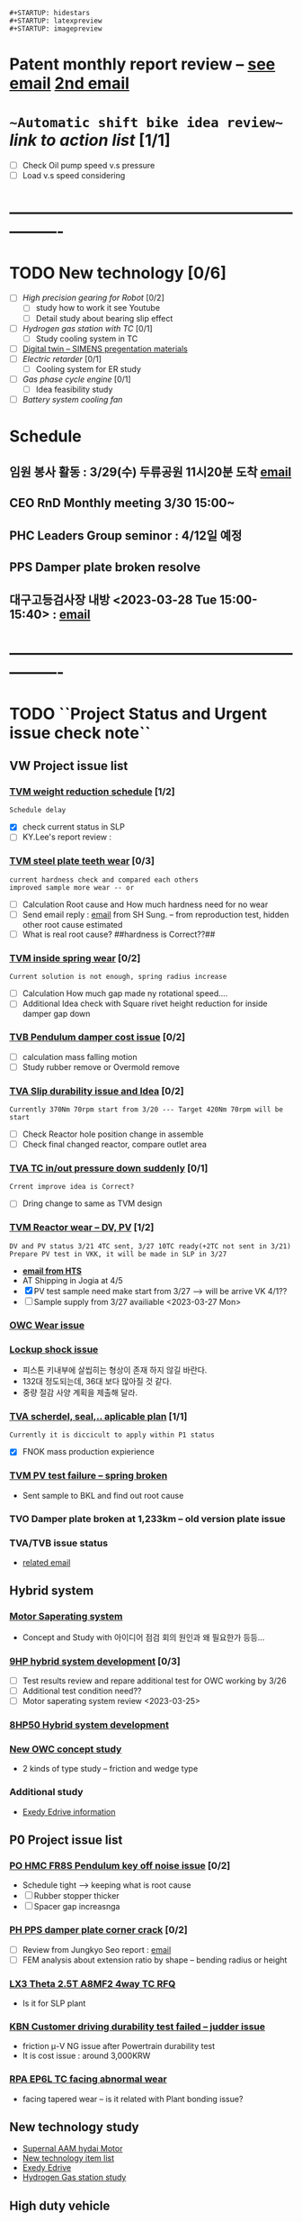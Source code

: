 
#+STARTUP: indent
#+STARTUP: entitiespretty
#+STARTUP: overview
#+STARTUP: showstars
: #+STARTUP: hidestars
: #+STARTUP: latexpreview
: #+STARTUP: imagepreview

* Patent monthly report review -- [[https://mail.google.com/mail/u/0/?tab=rm&ogbl&zx=gurwao2uxadk#inbox/FMfcgzGrbRXnmpcQsXZmqMTqJVTGQnvX][see email]]  [[https://mail.google.com/mail/u/0/?tab=rm&ogbl#inbox/FMfcgzGrbbwXtdMrXgvRLXlJpmtjwxNv][2nd email]] 
* ~~Automatic shift bike idea review~~ [[Review New automatic shift system in Bike][link to action list]] [1/1]
- [ ] Check Oil pump speed v.s pressure
- [ ] Load v.s speed considering
* ----------------------------------------------------------------
* TODO New technology [0/6]
:PROPERTIES:
:ID:       eb9a3795-113d-4caf-b535-16fabdb6cbb4
:END:
- [ ] [[High precision gearing for Robot]] [0/2]
  - [ ] study how to work it see Youtube
  - [ ] Detail study about bearing slip effect
- [ ] [[Hydrogen gas station with TC]] [0/1]
  - [ ] Study cooling system in TC
- [ ] [[id:a9a2a70b-30c5-4ff3-99f2-71975830e057][Digital twin -- SIMENS pregentation materials]]
- [ ] [[Electric retarder]] [0/1]
  - [ ] Cooling system for ER study
- [ ] [[Gas phase cycle engine]] [0/1]
  - [ ] Idea feasibility study
- [ ] [[Battery system cooling fan][Battery system cooling fan]] 
* Schedule
** 임원 봉사 활동 : 3/29(수) 두류공원 11시20분 도착 [[https://mail.google.com/mail/u/0/?tab=rm&ogbl#section_query/in%3Ainbox/FMfcgzGslbPRqVtbfNFJmDvrkCJVtCQX][email]] 
SCHEDULED: <2023-03-29 Wed 11:20>
:PROPERTIES:
:ID:       3775c798-5bfd-44d8-8bef-46b5846d2564
:END:
** CEO RnD Monthly meeting 3/30 15:00~
SCHEDULED: <2023-03-30 Thu 15:00>
:PROPERTIES:
:ID:       8061f1a8-2010-4c1a-905b-f21499d579e1
:END:
** PHC Leaders Group seminor : 4/12일 예정 
SCHEDULED: <2023-04-12 Wed 08:00>
:PROPERTIES:
:ID:       04aa94a7-24dd-4b88-8714-1af3e4310bc2
:END:
** PPS Damper plate broken resolve 
DEADLINE: <2023-08-30>
** 대구고등검사장 내방 <2023-03-28 Tue  15:00-15:40> : [[https://mail.google.com/mail/u/0/?tab=rm&ogbl#inbox/FMfcgzGslbPRqbSVQMzQgrgwfBQvmhXz][email]]
:PROPERTIES:
:ID:       36962f97-6bff-49c8-8aa7-59d06196ef0b
:END:
* ----------------------------------------------------------------
* TODO ``Project Status and Urgent issue check note``
:PROPERTIES:
:ID:       e472aef3-e2bb-40f6-9ec5-8673d79e51d4
:END:
** VW Project issue list
*** [[id:85a888d2-5c0f-4d90-89a0-b95ceecbc011][TVM weight reduction schedule]]  [1/2]
: Schedule delay
- [X] check current status in SLP
- [ ] KY.Lee's report review : 
*** [[id:5e2d85c2-03bd-4b06-b7e4-3f8a2e1c24de][TVM steel plate teeth wear]] [0/3] 
: current hardness check and compared each others
: improved sample more wear -- or 
- [ ] Calculation Root cause and How much hardness need for no wear
- [ ] Send email reply : [[https://mail.google.com/mail/u/0/?tab=rm&ogbl#inbox/FMfcgzGslbPRWjfQwJrrsRTlbxrqZHZB][email]] from SH Sung. -- from reproduction test, hidden other root cause estimated
- [ ] What is real root cause? ##hardness is Correct??##
*** [[id:78120817-e577-4a95-ba76-13375f359b21][TVM inside spring wear]] [0/2]
: Current solution is not enough, spring radius increase
 - [ ] Calculation How much gap made ny rotational speed....
 - [ ] Additional Idea check with Square rivet height reduction for inside damper gap down
*** [[id:b1b7b504-8155-43ef-b6c3-9edf6f894182][TVB Pendulum damper cost issue]] [0/2]
- [ ] calculation mass falling motion
- [ ] Study rubber remove or Overmold remove
*** [[id:4494adcb-e086-42f5-8efa-985d42883404][TVA Slip durability issue and Idea]] [0/2]
: Currently 370Nm 70rpm start from 3/20 --- Target 420Nm 70rpm will be start
 - [ ] Check Reactor hole position change in assemble
 - [ ] Check final changed reactor, compare outlet area
*** [[id:1c59ce47-cad5-4252-a47d-e3bd14b62f02][TVA TC in/out pressure down suddenly]] [0/1]
: Crrent improve idea is Correct?
- [ ] Dring change to same as TVM design
*** [[id:d826e3ce-a275-4797-97ac-834f0ffdced8][TVM Reactor wear --  DV, PV]] [1/2]
:PROPERTIES:
:ID:       64542bc5-0f88-4e44-8799-f79f08d6cac0
:END:
: DV and PV status 3/21 4TC sent, 3/27 10TC ready(+2TC not sent in 3/21)
: Prepare PV test in VKK, it will be made in SLP in 3/27
 - *[[https://mail.google.com/mail/u/0/?tab=rm&ogbl#inbox/FMfcgzGslkdwkWpvCGKKnPMRkBkfLXWW][email from HTS]]*
 - AT Shipping in Jogia at 4/5 
 - [X] PV test sample need make start from 3/27 --> will be arrive VK 4/1??
 - [ ] Sample supply from 3/27 availiable  <2023-03-27 Mon>
*** [[id:d09a1e7a-da40-45b8-8a9d-16bf6e7f487e][OWC Wear issue]]
*** [[id:e9ed04c3-0686-4b7e-bb87-940c6434b27f][Lockup shock issue]]
- 피스톤 키내부에 살씹히는 형상이 존재 하지 않길 바란다.
- 132대 정도되는데, 36대 보다 많아질 것 같다.
- 중량 절감 사양 계획을 제출해 달라.
*** [[id:53a7ba49-6b0b-48e8-bf80-7b20010478b8][TVA scherdel, seal,.. aplicable plan]] [1/1]
: Currently it is diccicult to apply within P1 status
- [X] FNOK mass production expierience 
*** [[id:3b4b756d-08f4-428e-9039-fdba36abf5c4][TVM PV test failure -- spring broken]]
- Sent sample to BKL and find out root cause
*** TVO Damper plate broken at 1,233km -- old version plate issue
*** TVA/TVB issue status
- [[https://mail.google.com/mail/u/0/?tab=rm&ogbl#inbox/FMfcgzGslbJhPbRzQTTMbPnVwCRFvSWT][related email]]
** Hybrid system
*** [[id:9f186505-8b18-474d-8f29-9f4a762190f3][Motor Saperating system]]
- Concept and Study with 아이디어 점검 회의 원인과 왜 필요한가 등등...
*** [[id:5feb8059-98c4-4465-86ac-dbb66a243470][9HP hybrid system development]] [0/3]
:PROPERTIES:
:ID:       e8c8b2c4-3897-44cf-b28b-0a37a5ac73c3
:END:
- [ ] Test results review and repare additional test for OWC working by 3/26
- [ ] Additional test condition need?? 
- [ ] Motor saperating system review <2023-03-25>
*** [[id:04447fff-4949-4731-adf3-3f533088c103][8HP50 Hybrid system development]]
*** [[id:338a8cab-0a93-4ee6-9db8-f9317e751678][New OWC concept study]]
- 2 kinds of type study -- friction and wedge type
*** Additional study
- [[id:0bbb438e-690c-4778-b618-c2459e32386c][Exedy Edrive information]]
** P0 Project issue list
*** [[id:74321815-b1fd-4dfc-bdec-4b3b7c6c9891][PO HMC FR8S Pendulum key off noise issue]] [0/2] 
- Schedule tight --> keeping what is root cause
- [ ] Rubber stopper thicker
- [ ] Spacer gap increasnga
*** [[id:738a7228-8091-4e64-8e03-10b8d9a3bce9][PH PPS damper plate corner crack]] [0/2]
DEADLINE: <2023-03-30 Thu>
:PROPERTIES:
:ID:       ad9dbcfa-f302-4cec-a1cd-5c86595b7e59
:END:
- [ ] Review from Jungkyo Seo report : [[https://mail.google.com/mail/u/0/?tab=rm&ogbl#inbox/FMfcgzGslbPRWjfbGPmKRjnKcmHdpDvW][email]] 
- [ ] FEM analysis about extension ratio by shape -- bending radius or height
*** [[id:81074632-80ed-4b1a-ae71-76b829d7b51e][LX3 Theta 2.5T A8MF2 4way TC RFQ]]
- Is it for SLP plant
*** [[id:38fd5994-5c6f-4830-8427-eebc45b24b15][KBN Customer driving durability test failed -- judder issue]]
- friction \mu-V NG issue after Powertrain durability test
- It is cost issue : around 3,000KRW  
*** [[id:8a404a4a-5fca-4d08-a4b7-54e8196ec360][RPA EP6L TC facing abnormal wear]]
- facing tapered wear -- is it related with Plant bonding issue?
** New technology study
- [[id:452f9c7f-8a27-4d61-b02d-fdd6eba71b11][Supernal AAM hydai Motor]]
- [[id:47baa147-d4f9-4f1b-bb4e-d46ba619adb3][New technology item list]]
- [[id:0bbb438e-690c-4778-b618-c2459e32386c][Exedy Edrive]]
- [[id:727a7d14-73a7-4d5b-a7eb-12d6c7d72aca][Hydrogen Gas station study]]
** High duty vehicle
*** [[id:aefe3cb7-d15f-4d53-8bc1-742f99e21391][High duty vehicle]]
* VW Project 
** VW design and input data [[F:\20.VW_TC\EST45100-01.pdf][ES-spec]]
- Turbine torque : Medium 450Nm, Large 600Nm
- OWC Torque : Large tr 2.08-> 311.5Nm
- [[file+sys:F:\20.VW_TC\TVB-pendulum\RFQ\NVH_inputdata\AQ451-EG_TC_TM_data.xlsx][TVB Pendulum input data xlsx]] : Engine Torque 420Nm [[F:\20.VW_TC\TVB-pendulum\RFQ][Gear ratio and RFQ]]
- [[file+sys:c:/Logseq/assets/TVM_Engine Torque.xlsx][TVM engine torque - 250Nm]]
- TVM Lockup clutch torque : [[file+sys:C:\emacs\data\tvm-lockup data.xlsx][test data review]]
  #+begin_src R
    Rpi <- 64.9/2 ; Rpo <- 158.3/2 ; Rfi <- 137.6/2000 ; Rfo <- 167/2000; mu = 0.1293
    Pa <- 190/1000; Pr <- 90/1000; P0 <- 150.33/1000 ; Pl <- 850/1000 ; dP = Pl-0.5*(Pa+Pr)
    Rm = 2/3*(Rfo^3-Rfi^3)/(Rfo^2-Rfi^2); Para = pi*(Rpo^2-Rpi^2)
    Tor = mu*Para*Rm*4*(Pl-P0)
    mu = 452.9/Para/4/Rm/(Pl-P0)
    sprintf("Tor = %.3f, mu= %.3f", Tor, mu)
  #+end_src

  #+RESULTS:
  : Tor = 452.584, mu= 0.129
- [[file+sys:c:/emacs/data/TVM fluid-performance.xlsx][TVM fluid performance]]
- LC heat calculation from BWA
  [[file+sys:F:\20.VW_TC\lockup\AQ301_LC_heat-capacity_by_BWA.pptx][AQ301 LC heat capacity]] |  [[file+sys:F:\20.VW_TC\lockup\AQ451_LC_heat-capacity_by_BWA.pptx][AQ451 LC capacity]]
- D ring dsign data
  |-----+------------------+---------------+----------------|
  | TC  | items            | inside        | outside        |
  |-----+------------------+---------------+----------------|
  | TVM | width            | 3.95 +/-0.1   | 2.7 +/-0.1     |
  |     | thickness        | 2.0 +/-0.1    | 1.6 +/-0.07    |
  |     | inner dia        | 55.8 +/-0.5   | 148 +/-1.8     |
  |     | home dia         | 58 +/-0.05    | 153.5 +/-0.05  |
  |     | piston inner dia | 65 +0.046/0   | 158.3 +0.063/0 |
  |     | home width       | 2.5 +/-0.05   | 2.0 +0.1/0     |
  |-----+------------------+---------------+----------------|
  | TVA | width            | 2.75 +/-0.07  | 2.85 +/-0.1    |
  |     | thickness        | 1.6 +/-0.07   | 1.6 +/-0.07    |
  |     | inner dia        | 71 +/- 1.0    | 166 +/-1.6     |
  |     | home dia         | 73.1 +/-0.05  | 173 +/-0.05    |
  |     | piston inner dia | 78.1 +0.046/0 | 178 +0.063/0   |
  |     | home width       | 2.0 +/-0.05   | 2.0 +/-0.05    |
  |-----+------------------+---------------+----------------|
- Durability EWP code : x 500 times = 100,000km
  see [[file+sys:C:\emacs\R-test][C:\emacs\R-test]]
** informations Aisin
- Damper structure : [[file+sys:./image/AQ301 Jetta Asin 2way.png][AQ301 Jetta Asin 2way damper]]
** TVM Weight reduction
:PROPERTIES:
:ID:       85a888d2-5c0f-4d90-89a0-b95ceecbc011
:END:
*** Change parts review with KY Lee.
: Sent email in 3/23 -- Recieved mail check 
** VW Project issue resolve meeting in HTS(2022-11-28) 
- [[file+sys:C:\emacs\data\VW AQ451 AQ301 Project Torque Converter Durability Issue_20221129_v3.pptx][VW AQ451 AQ301 TC durability report]]
- for OWC: [[Why reactor eccentric wear??]], for Square rivet: [[Square rivet review and study]]
- #Durability failure issue list#
   | Application   | Lot        | issue                                                                                |
   |---------------+------------+--------------------------------------------------------------------------------------|
   | TVM Jetta FWD | 220509 081 | Square rivet failure by interference to turbine tab and Damper plate broken          |
   |               |            | due to flateening in proto.                                                          |
   | TVM Taos AWD  | 220316 065 | 77,000km done, Damper plate front fracture and Square rivet fulled out               |
   | TVM Taos AWD  | 220900 069 | 5,000km but OWC Spining without Engine stalled -- Replaced after 220316 065          |
   | TVA Atlas FWS | 220311 015 | 100% done without issue but OWC spining -- interference reactor to turbine           |
   | TVA Atlas AWD | 220729 036 | After N to D, Idle rpm drop to 710rpm and engine torque rise up by 120Nm at 60,000km |

** TVM issue list
*** TVM P2 durability issue
:PROPERTIES:
:ID:       3abff29e-7940-444b-bd04-854a5744a34e
:END:
   1. Return spring mounting wear
      New design F1=430Nm, F2=820Nm
   2. Clutch teeth wear
      Hardness reduction feasibility done : wear down 0.152 --> 0.087
      Reappear at N1 sample test VW mode 23rd Feb. 2023 --> see [[~~TVM backup plate teeth wear~~]]
   3. Out side spring end wear
      Not appear at re-appearance test
*** P2 seal ring test resuls
 - [[https://mail.google.com/mail/u/0/?tab=rm&ogbl#inbox/FMfcgzGqRZfCBQLwRTBXWtfjbwrKBNnL][P2 seal ring test result]]
   : Damper leakage flow down near with Proto sample.
   
** TVM engine stall at 5000km
  : 2 ea sample under this issue
  : OWC free wheeling is potential root cause
  : Reactor inside and inner race wear -- inner race contact to outer race and wear
  : OWC roller has no wear.
    Failure sample Dynamo test done : Tr down and Cf up [[https://mail.google.com/mail/u/0/?tab=rm&ogbl&zx=d1idx62xplkm#inbox/FMfcgzGqRZjdGmzDLXrQbwNvsnHsJmxJ][email]]
  : input speed stall 511rpm(Cf 376, normal 22),0.4sr 778rpm(cf 162.4) tr=0.99 stall ~ all range
  - *OWC is out of order by big wear*
  - Why? what it root cause??
  - see [[TVA OWC spining issue after 100% durability test done]]
** TVA OWC spining issue after 100% durability test done
*** [[file+sys:C:\emacs\data\VW_AQ301 TVM OWC Reactor wear issue.pptx][Reactor and OWC wear mechanism ppt]]
  - AQ451 100% durability done but OWC spining issue shown
   : Contact mark turbine shell between reactor shell side
   :   OWC roller large waer with inner race
   :   OWC torque capacity is lower?
   :   This OWC used for Max 500Nm above??
  - ``This wear made by Reactor free wheeling???``
   : Roller wear caused by freewheel not locking condition
   : But freewheel condition has not enough force to make wear
*** =Why does not occure engine stall in other sample??=
 : if OWC spining, engine should be stalled, so in this sample's OWC work well
 : &OWC good work locking condition, but in the wheeling condition eccentric moving&
*** =OWC Spining drag effect by fluid capacity after c.p=
: engine rpm 2000rpm, and sr0.85, 0.99 CFD calculation
: eccectric drag torque: e=1mm, mass=1kg 4500rpm mu=0.1 :: 22Nm
- CFD Calculation results
  | S.R      | rea speed |     Ti |     Tt |    Ts |         Cf |
  |----------+-----------+--------+--------+-------+------------|
  | 0.85     |       421 | -102.2 |   92.8 |  5.89 |     -25.55 |
  |          |       800 | -78.25 |  74.63 |  0.18 |   -19.5625 |
  | 0.997    |      1960 |   -4.5 |  -2.06 | -0.24 |     -1.125 |
  |          |      1970 |   -4.3 |  -2.23 | -0.29 |     -1.075 |
  |          |      1500 |    -13 |   4.06 |   3.1 |      -3.25 |
  |          |      1400 |  -14.6 |    5.2 |   3.8 |      -3.65 |
  | 4500rpm  |      3000 |  -80.4 |  30.88 |    21 | -3.9703704 |
  | sr=0.997 |      4450 | -21.25 | -11.85 | -1.76 | -1.0493827 |
  #+TBLFM: @2$6..@7$6=$3/4::@8$6..@9$6=$3/4.5^2
: #Reactor rpm in coasting mode is neary same as 75% of turbine speed#
*** =Why reactor eccentric wear?? -- centrifugal force calculation=
 : first condition, some wear all inner surface
 : &after wear amount bigger than moment of friction resistance, the eccentric wear occured&
- Check points for this mechanism
    *1) check reactor inner dimentiosn and eccentric dimension* [[file+sys:C:\emacs\data\VW AQ301 OWC spining issue_조사현황 221203.pptx][wear measurement ppt]]
    *2) check inner race outside dimension*  [[file+sys:c:/emacs/image/OWC check dimension.excalidraw][owc check dimension excalidrae]]
- Calculation centrifugal force by wear amount
  30mm 3.8mm 2.2mm Ø194mm missing the weight, Al 2.7 \times 10^-6 kg/m^3, mass:6.772e-4kg
  |      mass | eccentric |  rpm |       rps |      force |                         |
  |-----------+-----------+------+-----------+------------+-------------------------|
  | 6.7716e-4 |     0.097 | 6500 | 680.67783 |  30.433103 | imbalance force         |
  |     0.007 |      0.01 | 1000 | 104.71967 | 0.76763465 | 7gcm force              |
  |     0.003 |      0.01 | 6500 | 680.67783 |  13.899669 | 3gcm force              |
  |     0.003 |    0.0654 | 6500 | 680.67783 |  90.903837 |                         |
  |      0.94 |   0.00004 | 4000 | 418.87867 |  6.5972712 | initial mis-align force |
  |      0.94 |    0.0001 | 6500 | 680.67783 |  43.552297 | 0.5mm wear force        |
  |      0.94 |   0.00025 | 6500 | 680.67783 |  108.88074 | 0.25mm wear force       |
  #+TBLFM: @2$2=0.194/2::$4=$3*2*3.14159/60::$5=$1*$2*$4^2

- wear amount linear with {force \times velocity \times t}  and  force linear with time, &&Wear = \alpha \times t^2&&
*** What kinds of force acting on the OWC reactor
- centrifugal force by eccentricity (initial and wear)
- bearing shelf alignment force
- reactor parallelism force
- Reactor inside home effect force
- OWC normal force by eccentric
****  ~~Reactor weight and moment by support position arm distance~~
- center: 5.4mm-0.7mm from hub opposite side
- shaft support position: diameter 30.4(-0.03/-0.05) ~ inner race dia 30.4(+/-0.01) and support length 6.5mm
- 
*** Reactor inside rolling and sliding mechanism
- if withtout any force, inside rotating condition can be rolling but sliding by rolling coefficient is less than sliding.
- if initial imbalance acting at one point, the centrifugal force not moving, some part sliding but other part not contact.
- if centrifugal force by shaft clearance, the centrifugal force moving, all part rotating without sliding.
- if anyforce moment acting, the sliding can be occurred. &&It can make wear&&
- &centrifugal force > moment& = rolling whole around, minor wear
- &centrifugal force < moment& = sliding whole around, wear
- &imbalance force < moment& = one side sliding, one side wear // or acting force by system outside
*** Bearing eccentric force effect
- calculation Resistance force and Rolling force
- #rolling coefficient bearing = 0.001~0.0015 and  sliding coefficient 0.1 #
  [[file+sys:c:/emacs/data/bearing eccentric force and reactor wear.xlsx][reactor wear and bearing eccentric force~.xlsx]]
*** Reactor pallarelism effect to radial force
- calculation radial force with rpm and distance variation
  
*** Reactor groove width effect
- groove 10.2mm make y+0.008mm more movement but, it's not big influence
- But almost weared sample has eccentric wear around the home
*** Why large waear in 5,000km failure
- Preapre wear amount v.s test time(mileage %)
- Which condition under the test, system outside force
- This sample modified imbalance, by shown mass cutting zone
*** ``Eccectric wear step by step``
- Initial force(like a bearing load) make accelleration wear surround of inside diameter
- After then, Mixed force of bearing load and centrifugal force applied, and this force make a eccentric wear then other samples.
- More wear make a one position eccentric wear  
*** ##Which condition make Easy to wear##
- film thickness(pressure), \mu, friction coefficient, oil temperature
- high hertz pressure : calculation hertz pressure
- low contact normal force : big wear
- low rotating moment : normal force bigger moment bigger
- low oil flow for cooling or lubricant
*** Review 5,000km failure mode raw data
 revieved 2022.12.06 from HTS Test [[https://mail.google.com/mail/u/0/?tab=rm&ogbl&zx=h7p86sqbu2xb#inbox/FMfcgzGrbRQsNWkHrfTMpNsVgHCTgQzl][email link]]
- Which point should be reviewed
  1) How much temperature going up : Oil temperature and slip power(Toeque, slip)
  2) Cooling capacity : Pin and Pout
 
*** Reactor fluid moment calculation
|      rpm |         |      speed |   Moment |         |                  |                |
| impeller | reactor |      ratio | impeller | turbine | reactor pressure | reactor viscos |
|----------+---------+------------+----------+---------+------------------+----------------|
|     4500 |       0 |          0 |   -263.0 |   149.7 |            87.14 |           3.73 |
|     4500 |    4400 | 0.97777778 |    -22.1 |   -13.3 |            -0.45 |          -0.03 |
|     4500 |    4300 | 0.95555556 |    -25.9 |   -10.8 |              1.0 |           0.03 |
|     4500 |    4200 | 0.93333333 |    -29.9 |    -8.0 |             2.56 |           0.09 |
|     6500 |       0 |          0 |     -550 |   314.5 |            181.6 |            7.4 |
|     6500 |    6400 | 0.98461538 |    -43.8 |   -29.3 |               -2 |           -0.1 |
|     6500 |    6300 | 0.96923077 |    -49.4 |   -25.6 |             0.17 |          -0.01 |
|     6500 |    6200 | 0.95384615 |    -55.1 |   -21.9 |             2.32 |           0.07 |
|     6500 |    6100 | 0.93846154 |    -60.4 |   -18.0 |              4.6 |           0.15 |
#+TBLFM: $3=$2/$1

*** OWC Torque and Force calculation
[[file+sys:~/data/owc force calculation.pdf][OWC force equation]]
[[file+sys:c:/emacs/data/bearing eccentric force and reactor wear.xlsx][reactor wear and bearing eccentric force~.xlsx]]
[[file+sys:C:\emacs\data\TVM OWC Torque life.xlsx][OWC Torque life xls]]
  : this equation validated by ANSYS calculation
  #+begin_src R
    Tor = 150.0 ; Fs = 1.75 ; r=7.5*0.5*0.001 ; n=9.0 ; ri =47.325*0.5*0.001; mu=0.11*0.85; mr=0.001; ang=8.04/180.0*pi #ang=8.04
    Fo = Tor/n/(ri+r+r*cos(ang)) ; Fi = Tor/n/ri
    Fno = (Fo*(1+cos(ang))+Fs*cos(ang)-mr*(Fo+Fs)*sin(ang))/(mr*cos(ang)+sin(ang)+mr)
    Fni = (Fi*(1+cos(ang))+Fs*cos(ang)-mr*(Fi+Fs)*sin(ang))/(mr*cos(ang)+sin(ang)+mr)
    Fao = mu*Fno/Fo ; Fai = mu*Fni ; rat = Fai/Fi
    sprintf("Fno = %.4f, Fni = %.4f, rat =%.4f", Fno, Fni, rat)
  #+end_src
  #+RESULTS:
  : Fno = 7524.0637, Fni = 9893.2972, rat =1.3133
   *Not slip but should be considered large normal force*  
  
- ~offset 0.1mm change from 8.04deg to 8.255deg and it can slip if friction less than 0.095~
- ~Borgwarner design opinion~
  : 마찰계수는 얼마로 하는가? 0.08로 계산한다. 고온은 마모문제가 되고, 저온은 유막 두께가 두껍기 때문에, 슬립 문제가 생긴다.(과거에 러시아에서 문제가 생겨서 저온에서 스톨을 뺀적이 있다.)
  : 보그워너는 캠각을 9.0(4.5)도 정도 사용한다. 스프링 하중이 크기(보그워너는 0.6N,TVM은 1.75N) 때문에, 빠지지는 않을 것이다.
  : 스프래그 타입은 캠각을 더 작게 사용한다.
- Slip condition 
  ~Inside contact surface can slip when friction coefficient down 16% or outer rage cam angle 0.5 deg up~
  Normal force with angle 8.225 deg : &22262N&
  Normal foece with angle 8.04 deg  : &22858N&
  : different is only 600N and normal stress is only some
   
*** Oil film thickness calculation
: It is related with Hertz contact pressure
  equation :  h_0^(11/8) = 2.3664* \mu_0 \times U_m \times \alpha R^(1/2) / (W_L/E_L)^(1/8), E_L=pi/(1-v1^2)/E_1+(1-v2^2)/E_2)
  see equation : [[https://www.tribonet.org/wiki/analytical-solution-of-reynolds-equation-grubins-approximation/][film thickness and Reynolds equation]]  [[https://www.tribonet.org/calculators/ehl-film-thickness-calculator-central-and-minimum-line-cylindircal-contact/][flim thickness calculation]]
  see \alpha : [[https://www.tribonet.org/calculators/viscosity-calculator-barus-and-roelands/][pressure viscodity coefficient]]
  see excel calculation sheet : [[file+sys:///C:\emacs\data\oil film thickness.xlsx][oil film thickness calculation.xlsx]]
  #+begin_src R
    r1=34.5*0.5 ; r2=-34.6*0.5 ; E1=210000 ; E2=72000 ; v1=0.3 ; v2=0.33 ; mu = 0.005; alpa=16e-9
    W = 20 ; L=5.5 ; WL = W/L*1000 ; rpm=1000 ;e=0.1/1000 ; omg= rpm/60*2*pi ;W = (0.007*0.01+0.94*e)*omg^2
    req = 1/(1/r1+1/r2)/1000; Eeq=pi/((1-v1^2)/E1+(1-v2^2)/E2)*1e6
    Um = rpm/60*2*pi * (r1/1000); h0 =(2.3664*mu*Um*alpa*sqrt(req)/(WL/Eeq)^(1/8))^(8/11)
    sprintf("Oil film thickness = %.4E, W= %.4f", h0, W)
  #+end_src
  #+RESULTS:
  : Oil film thickness = 1.2560E-06, W= 1.7985

*** Hertz pressure calculation
: r1 : roller radius, r2 : cylinder radius inside contact (-) sign.
: E : youngs modulus, v : poisson ratio, l : contact length
  see link https://www.mesys.ch/calc/hertz.fcgi?lang=en or https://www.sciencedirect.com/topics/engineering/hertz-equation
  [[file+sys:./image/hertz contact pressure.png][hertz contact pressure.png]]
#+begin_src R
  #roller 7.5, reactor 34.5, OWC 47.325, reactor L=5.5, roller L=8.65, E=69040(AL)
  r1=34.5*0.5 ; r2=-34.6*0.5 ; L=5.5 ; E1=80000.0; E2=200000.0; v1=0.3 ; v2=0.3
  F = 100
  b = sqrt((4*F*((1-v1^2)/E1+(1-v2^2)/E2))/(pi*L*(1/r1+1/r2))) #1/Rm = 1/R1 +/- 1/R2
  Px = 2*F/pi/b/L
  sprintf("width= %.4f, Pressure= %.4f",b, Px)
#+end_src
#+RESULTS:
: width= 1.4834, Pressure= 7.8032
-------------------------------------------------------------------------------------
- for Roller OWC can use below 3300Mpa, and sprag OWC 2500Mpa
 
*** N1 sample reactor OWC wear
- P2 N1 sample durability 100% done : reactor wear shown
- OWC only one Roller wear
- Ractor eccentric wear around 1.0mm 
  [[file+sys:c:/emacs/image/OWC roller take off speed.excalidraw][OWC roller take off speed equation]]
  #+begin_src R
    Fs = 1.75 ; ang = 8.04/180*pi ; m = 0.003347 ; r = (47.325/2+7.5/2+0.0)/1000
    Fc = Fs *cos(ang)/sin(ang)
    rpm = (Fc/m/r)^0.5*60/2/pi
  #+end_src

  #+RESULTS:
  : 3509.05080140171

*** Feasibility test condition
- Reactor OWC take off condition : above 3300rpm -- [[file+sys:C:\emacs\data\bearing eccentric force and reactor wear.xlsx][OWC design review excel]]
- [[file+sys:C:\emacs\data\TVM OWC spining issue_측정 결과 비교_221212.xlsx][feasibility test measurement]]
  1) gap more than r0.06mm sample has roller feeling, but 0.07mm is OK
  2) But below than r0.04mm sample all no feeling

*** What is should do
- imbalance weight
- 대부분 발란스 수정후에 2~3gcm 정도의 불균형량이 존재한다고 하면 6500rpm에서 24N 정도 원심력이 생긴다.
  리액터 토크가 100Nm 정도 걸리고, 축 어긋남이 0.5mm 생기는 경우, 하중은 28N 정도 생긴다.
  따라서, 편마모가 생길 가능성이 높아진다.
- 
  [[file+sys:c:/emacs/image]]
*** Reactor Key effect
**** MP 0.06mm machined sample was weared but TVM has 0.18mm gap sample did not wear ?
- Weight compare MP and TVM
- Side effect No issue or not -- check for this effect??
*** OWC FEM -- Outer race rotating angle with torque
- [[file+sys:./data/Roller OWC FEM.pptx][Roller OWC FEM.pptx]]
** P2 Quality confirm durability failure issue(95%)--reaction shaft full out
  : VW durability 95% done and failed
  : Retainer coaking released or weared and wheeling against outerrace > it make wear
  : Reaction shaft fushed inner race > Retianer < bearing retaining -- it make sliding retianer between outer race.
  : It seems Reaction shaft pushed innerace.    
*** What is the root cause(Shaft or Square rivet)
   : Rivet should be robust in process
   : Which one is first failure(root cause) between Square rivet and Reaction shaft
 - Rivet is first failure
   : After rivet fulled out > Movement radial directions by imbalance > input shaft moving radial direction and acting to
   : reaction shaft > reaction shaft fulled out.
 - Reaction shaft is first failure
   : Why rection shaft fulled out ?? It is difficults to easy explanation.
   : Input shaft fulled out > Reaction shaft fulled out > pushed inner race > damper tilting and rivet failure
   !It is very high Posibility the root cause is rivet failure!
    
** Square rivet review and study
 - [[ email][see email from HTS]]
   : In normal condition, square rivet outerside more high tighteened by rivet head triangle shape.
   : ~Only proto sample has this issue??~
 - 770000km : by damper plate broken the square rivet fulled out.
 - P2 quality validation 95% failure : by reaction shaft misalignment or square rivet fulled out at first
   : ~~Need to square rivet improvement~~
*** How to improvement of square rivet strength
- Square rivet thickness increasement around +0.0?mm
  : Need to measurement Proto and P2 sample - Hole size and Rivet dimension
** D-ring design review
 - [[c:/emacs/VW design-data.org][VW design data.org]]
   Drawing : [[file+sys:c:/emacs/image/Dring-small.png][Dring-small]]  [[file+sys:c:/emacs/image/dring-large.png][Dring-large]]  [[file+sys:F:/20.VW_TC/AQ451-EVO5/piston-key-issue/piston-key.xlsx][piston inertia]]  [[file+sys:c:/logseq/assets/TVM_Engine torque.xlsx][TVM engine torque]]  [[file+sys:F:\material property\rubber\rubber-from-ansys.xlsx][rubber materials]] [[file+sys:F:\20.VW_TC\TVB-pendulum\RFQ\NVH_inputdata\AQ451-EG_TC_TM_data.xlsx][TVA enginr torque]]
   Calculation : [[file+sys:c:/logseq/assets/Dring-compression.xlsx][Dring compress calc xlsx]]  [[file+sys:c:/emacs/image/Dring pressure.excalidraw][Dring deform by centrifugal]]  [[file+sys:c:/emacs/image/Dring compress ratio.excalidraw][Dring compress factor]]    
*** Contact drag force[Torque] compress range study
 : Calculation contact pressure by FEM analysis
 : Material of rubber young's modulus 80Mpa and shear ratio 0.33
- Piston inertia moment : 8.8Nm
  | engine torque | Primary inertia | Piston inertia | Inertia torque |
  |---------------+-----------------+----------------+----------------|
  |           508 |             0.1 |        0.00173 |         8.7884 |
- @But in this case Piston not rotating in normal compression, so piston key impact can not happened@
- Try down E10Mpa then Force down multufly 10/80.
- &Reasonable E value is 10Mpa& : then Drag torque down below to inertia torque
- Then radial eccentricity  @@TVM: 0.055mm TVA: 0.062mm@@ <-- *minimum compress valie should be greater than this* 
 : TC ass'y imbalance 400gcm with weight 18kg --> piston 0.43kg imbalance=9gcm = 0.2mm eccentricity
  |-----+--------+------+----------+--------------+-------------------+---------------+--------------------|
  |     | mass   |  rpm | eccentri | Radial force | compression value | Engine torque | Pst-inertia-moment |
  |-----+--------+------+----------+--------------+-------------------+---------------+--------------------|
  | TVM | 0.43kg | 6500 | 0.2mm    | 40N          | 0.055mm           | 508Nm         | 8.8Nm              |
  | TVA | 0.55kg | 6500 | 0.2mm    | 51N          | 0.062mm           | 728Nm         | 19.9Nm             |
  |-----+--------+------+----------+--------------+-------------------+---------------+--------------------|
- *Final results* : !!TVM Dring compression is OK!! : Minimum compress setting TVM 0.08(inner), TVA0.08(Outer)

*** D ring extension amount by pressure
- radial extension calculation
  #+begin_src R
    E=10 ; g=0.55 ; t=1.6 ; w = 2.7
    Pre = 0.1 ; dt = Pre/E*t ; dw = dt/t*g*w
    w2 = w+dw
    sprintf("delta w = %.3f, final width = %.3f", dw, w2)
  #+end_src

  #+RESULTS:
  : delta w = 0.015, final width = 2.715
  - Table equation
    |  E | p-rat |   t |   w | P[Mpa] |    dt |      dw |      w2 |
    |----+-------+-----+-----+--------+-------+---------+---------|
    | 10 |  0.47 | 1.6 | 2.7 |    0.2 | 0.032 | 0.02538 | 2.72538 |
    | 10 |  0.55 | 1.6 | 2.7 |    0.1 | 0.016 | 0.01485 | 2.71485 |
    | 10 |  0.33 | 1.6 | 2.7 |    0.2 | 0.032 | 0.01782 | 2.71782 |
    #+TBLFM: $6=$5*$3/$1::$7=$6*$2*$4/$3::$8=$4+$7

*** D-ring design review with POS
   [[https://mail.google.com/mail/u/0/?tab=rm&ogbl#inbox/KtbxLzGSwSkKnlshnVfGvLLwfpddqRqNmL][Email from POS]] : [[file+sys:C:\emacs\data\첨부1_20220511_평화오일씰공업_카펙발레오 AQ301 TVM-G 구동계 17차 717cycle  중단품 고품(D-Ring 102534011_10204505) 분석보고서_송부 (1).pptx][POS 고품분석 보고서]] - [[file+sys:C:/emacs/data/첨부2_1010180361(102534011)_재질 성적서-pdf.pdf][Small]] - [[file+sys:C:\emacs\data\첨부2_1012880321(10204505)_재질 성적서-pdf.pdf][Large]] - [[file+sys:C:\emacs\data\첨부3_디링 설계 특성치 검토.pdf][Design property]]
  1. POS cosidered volume reduction by extention
  2. *The minumum value of compression 0.0156mm is too small??* 
  3. POS calculate extention ratio use only Do/Di
  4. Shore hardness 68 and 70 is OK -- from web search fixing 70~90, moving 60~80
  5. POS design review data  
    : Dring dimension
    |     Max |    Min | Design review     |  Min | Mean |  Max |
    +---------+--------+-------------------+------+------+------|
    | 158.363 |  158.3 | Extension ratio   |  2.5 |  3.7 |  5.0 |
    |  153.55 | 153.45 | Compression ratio |  0.6 |  7.1 | 13.0 |
    |     2.8 |    2.6 | packing density   | 65.3 | 75.7 | 87.6 |
    |    1.67 |   1.53 |                   |      |      |      |

    : Design review from POS calculation data
    | Dring Di | extension ratio | value[mm] | Dinner | calculation |
    |----------+-----------------+-----------+--------+-------------|
    |    146.2 |             2.5 |     3.655 | 153.55 |   1.0502736 |
    |      148 |             3.7 |     5.476 |  153.5 |   1.0371622 |
    |    149.8 |             5.0 |      7.49 | 153.45 |   1.0243658 |

    : Compression value Range
    |       | compression ratio | width | real value |
    |-------+-------------------+-------+------------|
    | large |               0.6 |   2.6 |     0.0156 |
    |       |              13.0 |   2.8 |      0.364 |
    | Small |               3.2 |  3.85 |     0.1232 |
    |       |              11.4 |  4.05 |     0.4617 |
    #+TBLFM: $4=$2*$3/100
    *Too small 0.0156mm ??* -- POS answered bigger than 0 will be OK
- Calculation extension and overlap compression -- ##D ring large##
   #+begin_src R
     t = 1.6 ; wn = 2.7-0.1 ; Rin = (148-1.8)/2 ; Ri2n = (153.5-0.05)/2 ; Rox = (158.3+0.063)/2 ; pr = 1.02
     ern = (Ri2n-Rin)/(Rin+0.5*wn) ; dwn = ern*pr*wn ; w2n = wn-dwn ; spacen = Rox-Ri2n 
     t = 1.6 ; wx = 2.7+0.1 ; Rix = (148+1.8)/2 ; Ri2x = (153.5+0.05)/2 ; Ron = (158.3+0.0)/2
     erx = (Ri2x-Rix)/(Rix+0.5*wx) ; dwx = erx*pr*wx ; w2x = wx-dwx ; spacex = Ron-Ri2x 
     sprintf("Width, Space, Gap, Min =(%f,%f,%f,%f%%), Max=(%f,%f,%f,%f%%)",w2n, spacen, w2n-spacen, (w2n-spacen)/wn*100, w2x, spacex, w2x-spacex, (w2x-spacex)/wx*100)
   #+end_src 

   #+RESULTS:
   : Width, Space, Gap, Min =(2.470786,2.456500,0.014286,0.549473%), Max=(2.729817,2.375000,0.354817,12.672018%)


- Calculation extension and overlap compression -- ##D ring small##  
   #+begin_src R
     t = 2.0 ; wn = 3.95-0.1 ; Rin = (55.8-0.5)/2 ; Ri2n = (58-0.05)/2 ; Rox = (65.0+0.046)/2 ; pr = 1.02
     ern = (Ri2n-Rin)/(Rin+0.5*wn) ; dwn = ern*pr*wn ; w2n = wn-dwn ; spacen = Rox-Ri2n 
     t = 2.0 ; wx = 3.95+0.1 ; Rix = (55.8+0.5)/2 ; Ri2x = (58+0.05)/2 ; Ron = (65.0+0.0)/2
     erx = (Ri2x-Rix)/(Rix+0.5*wx) ; dwx = erx*pr*wx ; w2x = wx-dwx ; spacex = Ron-Ri2x 
     sprintf("Width, Space, Gap, Min =(%f,%f,%f,%f%%), Max=(%f,%f,%f,%f%%)",w2n, spacen, w2n-spacen, (w2n-spacen)/wn*100, w2x, spacex, w2x-spacex, (w2x-spacex)/wx*100)
   #+end_src 
   #+RESULTS:
   : Width, Space, Gap, Min =(3.674065,3.548000,0.126065,3.274418%), Max=(3.930211,3.475000,0.455211,11.239784%)

   

   #+begin_src R
     t = 2.0 ; w = 2.7 ; Ri = (148)/2 ; Ri2 = (153.5)/2 ; Ro = (158.3+0.0315)/2 ; pr = 1.01
     er = (Ri2-Ri)/(Ri+0.5*w) ; dw = er*pr*w ; w2 = w-dw ; space = Ro-Ri2 
     sprintf("Width, Space, Gap =(%f,%f,%f,%f%%)",w2, space, w2-space, (w2-space)/w*100)
   #+end_src 

   #+RESULTS:
   : Width, Space, Gap =(2.600474,2.415750,0.184724,6.841646%)

   


- ANSYS calculation results
  | inside-dis | out-results | ini-out-radius | piston inner dia | overlap | initial width | compresstion ratio | Piossion ratio |
  |------------+-------------+----------------+------------------+---------+---------------+--------------------+----------------|
  |        1.1 |      1.0321 |          31.85 |          32.5115 |  0.3706 |          3.95 |        0.093822785 |           0.45 |
  |            |      1.0473 |          31.85 |          32.5115 |  0.3858 |          3.95 |        0.097670886 |           0.33 |
  |            |       1.027 |          31.85 |          32.5115 |  0.3655 |          3.95 |        0.092531646 |           0.49 |
  #+TBLFM: @2$3=(55.8+3.95*2)/2::@2$4=(65+0.023)/2::$5=($3+$2)-$4::$7=$5/$6

- &&durability finished sample&&
   #+begin_src R
     t = 2.02 ; wn = 3.95 ; Rin = (56.01)/2 ; Ri2n = (58-0.05)/2 ; Rox = (64.9+0.046)/2 ; pr = 1.01
     ern = (Ri2n-Rin)/(Rin+0.5*wn) ; dwn = ern*pr*wn ; w2n = wn-dwn ; spacen = Rox-Ri2n 
     t = 2.02 ; wx = 3.95 ; Rix = (56.01)/2 ; Ri2x = (58+0.05)/2 ; Ron = (64.9+0.0)/2 
     erx = (Ri2x-Rix)/(Rix+0.5*wx) ; dwx = erx*pr*wx ; w2x = wx-dwx ; spacex = Ron-Ri2x 
     sprintf("Width, Space, Gap, Min =(%.3f,%.3f,%.3f,%.3f%%), Max=(%.3f,%.3f,%.3f,%.3f%%)",w2n, spacen, w2n-spacen, (w2n-spacen)/wn*100, w2x, spacex, w2x-spacex, (w2x-spacex)/wx*100)
   #+end_src 

   #+RESULTS:
   : Width, Space, Gap, Min =(3.821,3.498,0.323,8.175%), Max=(3.814,3.425,0.389,9.855%)

   #+begin_src R
     t = 1.6 ; wn = 2.67 ; Rin = (149.29)/2 ; Ri2n = (153.5-0.05)/2 ; Rox = (158.3+0.063)/2 ; pr = 1.01
     ern = (Ri2n-Rin)/(Rin+0.5*wn) ; dwn = ern*pr*wn ; w2n = wn-dwn ; spacen = Rox-Ri2n 
     t = 1.6 ; wx = 2.67 ; Rix = (149.29)/2 ; Ri2x = (153.5+0.05)/2 ; Ron = (158.3+0.0)/2 
     erx = (Ri2x-Rix)/(Rix+0.5*wx) ; dwx = erx*pr*wx ; w2x = wx-dwx ; spacex = Ron-Ri2x 
     sprintf("Width, Space, Gap, Min =(%.3f,%.3f,%.3f,%.3f%%), Max=(%.3f,%.3f,%.3f,%.3f%%)",w2n, spacen, w2n-spacen, (w2n-spacen)/wn*100, w2x, spacex, w2x-spacex, (w2x-spacex)/wx*100)
   #+end_src 

   #+RESULTS:
   : Width, Space, Gap, Min =(2.596,2.457,0.140,5.231%), Max=(2.594,2.375,0.219,8.217%)
- !!inside D ring New concept!!
   #+begin_src R
     t = 2.0 ; wn = 3.95-0.1 ; Rin = (55.8-0.5)/2 ; Ri2n = (58-0.05)/2 ; Rox = (65.25+0.046)/2 ; pr = 1.02
     ern = (Ri2n-Rin)/(Rin+0.5*wn) ; dwn = ern*pr*wn ; w2n = wn-dwn ; spacen = Rox-Ri2n 
     t = 2.0 ; wx = 3.95+0.1 ; Rix = (55.8+0.5)/2 ; Ri2x = (58+0.05)/2 ; Ron = (65.25+0.0)/2
     erx = (Ri2x-Rix)/(Rix+0.5*wx) ; dwx = erx*pr*wx ; w2x = wx-dwx ; spacex = Ron-Ri2x 
     sprintf("Width, Space, Gap, Min =(%f,%f,%f,%f%%), Max=(%f,%f,%f,%f%%)",w2n, spacen, w2n-spacen, (w2n-spacen)/wn*100, w2x, spacex, w2x-spacex, (w2x-spacex)/wx*100)
   #+end_src 

   #+RESULTS:
   : Width, Space, Gap, Min =(3.674065,3.673000,0.001065,0.027665%), Max=(3.930211,3.600000,0.330211,8.153365%)


*** Thermal expansion
- thermal expansion coefficient steel:10.8~12.5, rubber :80 (or round 200??) \times 10^-6 m/m\deg C : refer [[https://www.engineeringtoolbox.com/linear-expansion-coefficients-d_95.html][thermal expansion data]]
  Volume expansion = 3 \times linear expamsion
*** Insert condition
: Max overlap condition insert considered
: In assemble, outside Dring is first contact : 0.4mm overlap and misalignment 0.3mm should be considered
  In current design, Outside Dring would be jammed
*** Closing time delay -- all temperature
- Same pressure 
** Lockup abnormal released in N1 sample
  : 3stage and 4 stage issued
  : slip rpm near 100rpm
  : slip duration around 0.5sec by DA pressure up automatically

** Piston key override review
  : drawing review and check out -- OK 0.99mm overlap
  - Another concept review -- example bevel spring
*** Nara MND 2nd TO results
 SPEC : 0.71 ~ 1.6, Actual 0.8mm overlap , 1st TO was -0.363mm
 Sample measurement was +0.344, +0.507mm    

** Taos CPA design
- Damper Layout fix -- Space fix
- CPA Design study with MonoSpacer model.
** TVB Clatter noise
[[https://mail.google.com/mail/u/0/?tab=rm&ogbl#inbox/FMfcgzGqRZfCTBMDpXTzVQkNhmvwmfTp][vehicle test schedule email]]
  - CPA effect test with LC close rpm 1000, 1050, 1100, 1150 
    : 최종 종결된 것으로 판단됨.
** TVB T1 sample issue review
- [[file+sys:C:\emacs\data\VW_TVB-T1 EVO5 고품 분석 보고서_Lot No. 220719 007_r2.pptx][고품분석 보고서]] / [[file+sys:C:\emacs\data\VW TVB-T1 EVO5 내구완료품 리뷰.pptx][my review results]]
- Damper spring wear outside 0.2mm inside 0.3mm
  : for inside spring: support plate !gap reduction! for spring outside support
  : for outside spring: !re-define criteria for curved spring!
- Reactor inner race contact diameter wear : @@gap: 0.41mm diameter@@ initial dimension would be mean gap 0.095mm than increased gap 0.315mm
  : It smaller than TVM issued sample.(increased gap 0.315mm(r+0.1575)
  : !!Contact surface increasing effect by declined contact zone!!
- Lockup m-v NG :
  : Slope negative is it NG real condition
- Pendulum roller wear to mass surface
  : Roller side center tip make a resistance with mass and make a tilting --> make wear on the mass surface
- Inside D-ring extension -- It make a moving drag force
- Outside D-ring bitting by like a jammimg in assembly
- Contact mark on the bearing is shift to inside
*** TVB return spring wear with piston
: see google keep image
: It seems very small wear on the piston side but cover side has a few depth(less than 0.1mm)
- Calculation spring inertia and rotatng with itself inertia
  #+begin_src R
    Te = 730 ; Ms = 0.0383 ; OD=120 ; ID=104
    Rs = 0.5*(ID+OD)/1000
    Is = Ms*Rs^2 ; Ip = 0.104
    Ts = Te/Ip*Is
    Td = 457*Rs*0.1*2
    sprintf("Apply to spring torque = %.3f, Drag torque = %.3f", Ts, Td)
  #+end_src

  #+RESULTS:
  : Apply to spring torque = 3.372, Drag torque = 10.237
  
** Pendulum TVB durability failure in VPH test
- [[https://mail.google.com/mail/u/0/?tab=rm&ogbl#inbox/FMfcgzGrbbwWxlqjzCBLPMRVSvbLgPTn][results email from VPH]]
- Rivet stress Calculation sheet review -- Not reasonable axial impact stress
- ~~Riveting stress analysis~~
  [[file+sys:C:\emacs\data\C:\emacs\data\VW AQ451 Pendulum rivet failure issue study.pptx][related ppt files]] , [[file+sys:C:\emacs\data\rivet-failure.xlsx][stress calculation xlsx]]
  : test code uprade will be needed
  *1) Rivet rubber hole effect*
     : rubber hole in mass make loose of thightening of rivet
*** Pendulum Rivet Re-calculation
- Angle and Torque deviation calculation with CEPN standard
- Pendulum rivet diameter review
** Low temperature drag
- VW Large TC https://mail.google.com/mail/u/0/?tab=rm&ogbl&zx=u5ra7rjlehx3#inbox/FMfcgzGrbvGPZNXLpDmxjmsGQGdpnzsw
** PV TVM Damper dynamic durability test failure
:PROPERTIES:
:ID:       3b4b756d-08f4-428e-9039-fdba36abf5c4
:END:
- Outside spring broken after 2 milion cycle.
- Send sample to BKL and review the root cause.
** ~~TVM N1 OWC issue happen again~~
:PROPERTIES:
:ID:       d09a1e7a-da40-45b8-8a9d-16bf6e7f487e
:END:
*** Sample status
  - Roller and Inner race peeling
    : Locking load -> thin flim thickness -> solid contact and slip
    : Long time freewheeling -> Temperature up -> flim thickness down -> solid contact
    : Roller moving hesitation by some reasone -> Abnormal radial force -> 
  - Reactor inner wear
  - Normal force x speed calculation
    : 3500rpm floating speed -> 1750rpm is max value
  - Coasting mode 에서 리액터가 정렬이 어떻게 되는가?
  - Torque 영향성, 코스팅 조건에 대한 영향성 검토
  - +/- 50rpm,
- New design review
  - Inner race chamfer smaller c0.2 Max -- Roller round R0.25~R0.5
*** Mechanism
  - Shaft tilting >  Reactor inside Jamming --> wear --> 2nd support contact --> mis alignment
- Check points
  - Inner race inner diameter measurement.
    : 30.38xmm ~ 30.??mm -- Shaft out diameter 30.384 -0.03/-0.05 -- need detail check
*** ~~Calculation wear amount~~
  #+begin_src R
    mass <- 0.9 ; ecc <- 0.03/1000 ; me <- 30/1000 ; rps <- 6500/60*2*pi ; alpa <- 1e-25
    Fub <- me*0.01*rps^2 ;  b <- 1.5/1000 ; L <- 0.5*5.0/1000 ; rat <- 1.45 #4.8 or 1.45
    time <- 0; turn <- 0 ; Pre <- 0 ; del <- 0
    x <- data.frame()
    x <- rbind(x, c(turn, time/60/60, Pre/1e6, del*1000, ecc*1000))
    names(x) = c("turn","time","Press","delta","eccen")

    repeat {
      turn <- turn +1
      time <- time + 2*pi/rps
      Ft <- Fub + mass*ecc*rps^2
      Pre <- Ft/b/L*rat
      del <- alpa * Pre +ecc*3e-7

      if(turn %% 1000 == 0 ) {
      x <- rbind(x, c(turn, time/60/60, Pre/1e6, del*1000, ecc*1000))}
      ecc <- ecc + del

      if( time/60/60 >= 20)
        break
      }
    write.table(x, file='./R-test/test.txt', row.name=FALSE)

  #+end_src

  #+RESULTS:

- remove zero data
  #+begin_src R
    x <- read.table(file='./R-test/21.txt', header=FALSE)
    y <- data.frame()
    n <- nrow(x)
    for (i in 1:n) {
      if(x[i,1] != 0) y <- rbind(y, x[i,1])
      }
    write.table(y, file='./R-test/21.out', row.name=FALSE)

  #+end_src

  #+RESULTS:
  
- Calculation wear with actual speed
  #+begin_src R
    mass <- 0.9; ecc <- 0.03/1000 ; me <- 7/1000 ; alpa <- 2e-19
    b <- 1.5/1000 ; L <- 0.5*5.0/1000 ; rat <- 4.8 #4.8 or 1.45
    Pre <- 0 ; del <- 0
    y <- read.table(file='./R-test/1.out', header=TRUE)

    cyc <- 500
    i <- 1; n <- 1
    nr <- nrow(y)
    # x <- data.frame()

    repeat {
      rps <- y[i,1]/60*2*pi
      turn <- y[i,1]/60*0.1
      Ft <- me*0.01*rps^2 + mass*ecc*rps^2
      Pre <- Ft/b/L*rat
     # del <- (exp(ecc)-1)*1e-7 + 1e-15*Pre^(1/11)
     # del <-  9e-12*Pre^(1/11)
      del <- 2e-7*ecc
      ecc <- ecc + del*turn

      if(ecc*1000 > 0.2) break
     # x <- rbind(x, c(ecc*1000))

      if(i == nr & n == cyc) break
      else if(i == nr) {
        i <- 1
        n <- n+1 }
      else
        i <- i+1
      }

    # write.table(x, file='./R-test/test.txt', row.name=FALSE)
    sprintf("ecc= %.4f, n= %d, i = %d", ecc*1000, n, i)

  #+end_src

  #+RESULTS:
  : ecc= 0.1559, n= 500, i = 4291
  
*** Reproduction test and improvement test
- [[https://mail.google.com/mail/u/0/?tab=rm&ogbl&zx=9j41rozbvp9s#inbox/FMfcgzGrcXmpZHRGMnsLrjWDmNcFStMN][Reproduction test results for customer]]
- [[file+sys:./data/230222_VW_TVM_OWC_이슈 재현 평가 이력(Over run test).pptx][230222_VW_TVM_OWC_이슈 재현 평가 이력(Over run test).pptx]]
- [[file+sys:./data/리액터마모내구_별실다판.xlsx][리액터마모내구_별실다판.xlsx]]
: 양단 지지 사양 100시간 내구후 전혀 이상 없음 2023-03-21
*** Taos EWP test data review -- Why is it happen in Taos
- [[https://mail.google.com/mail/u/0/?tab=rm&ogbl&zx=9j41rozbvp9s#search/Taos/FMfcgzGrcXkWTvXTdlVmmVwQfBbGxrxH][Taos 130kw SBS2.0 내구 fail 대응 검토 email]]
- Jetta and Taos EWP mode comparison : [[file+sys:./data/VW Jetta and Taos EWP mode comparison-v1.pptx][VW Jetta and Taos EWP mode comparison-v1.pptx]] -- Not correct data
- Jetta and Taos EWP mode comparison 2 : [[file+sys:./data/20230223 VW Jetta and Taos EWP mode comparison-2nd.pptx][VW Jetta and Taos EWP mode comparison-2nd.pptx]], [[file+sys:./R-test/taos-jetta-0.1sec-2.xlsx][raw data]]
  - How to calculation Reactor torque : [[file+sys:./data/20230306-Reactor torque calculation.pptx][Reactor torque calculation.pptx]]
- Atlas EWP mode analysis : [[file+sys:./data/20230224 VW Atlas EWP mode.pptx][20230224 VW Atlas EWP mode.pptx]]
*** VW meeting materials in 28th Feb. 2023
- [[file+sys:C:\emacs\data\2023-02-27 VW AQ301_Torque converter_OWC Issue_VKK_Updated_v2.pptx][First matrials ppt]]
- 편측 쏠림이 과도하면서 이너레이스 롤러까지도 접촉을 해서 마모가 생긴다.
- 롤러가 오버랩되는 량이 0 이하로 되다 보니, 기능상실이 생겼다.
- 원래 리액터의 틈새 스팩은 10에서 35 미크론이 스펙인데, 그 이상으로 공급 되었다.
*** Over-run test status
- Final improvement results : after 81hrs faiure [[file+sys:./data/230224_VW_TVM_OWC_이슈 재현 평가 이력(Over run test).pptx][230224_VW_TVM_OWC_이슈 재현 평가 이력(Over run test).pptx]]
*** N1 sample(selection for small gap of reactor and innerrace) 100% done : reactor wear but no malfuction OWC
- inner spring wear amount 0.315(dead turns),0.295(working turns)
  email from Yoontae.kyung:[[https://mail.google.com/mail/u/0/?tab=rm&ogbl&zx=ayhkmz7bfpym#inbox/FMfcgzGrcjSTSmRCPFsHZxDjRpDMzdGg][email brief report]]  , [[file+sys:./data/VW AQ301 N1 내구 완료품 분석 보고서_Lot No.221200070_(송부).pptx][VW AQ301 N1 내구 완료품 분석 보고서_Lot No.221200070_(송부).pptx]]
*** Side effect test
- Noise test results : reactor jamming coourrance [[https://mail.google.com/mail/u/0/?tab=rm&ogbl&zx=28ws1tia76k5#inbox/FMfcgzGrcrmdThBCRDLFbJMRXldWxCxG][see email from SCPark]]
** ~~Preparing DV and PV status~~
DEADLINE: <2023-03-27 Mon>
:PROPERTIES:
:ID:       d826e3ce-a275-4797-97ac-834f0ffdced8
:END:
- make sample send by 3/21 6ea --> 4ea sent in 3/21 by hub not enough and performance tr low than limit.
- Additional sample 3/27 10piece
** ~~TVM Piston moving time delay in low temperature~~
: DA 압력이 지연되는 문제는 씰링의 문제 일수 도 있음... 과거 시험결과를 보면 씰링이 느리게 움직이는 문제가 있었음.단, 슬립을 주면 사라짐.
: POS Dring effect or piston return spring 걸림 형상적인 검토
: 온도에 영향을 받지 않을 수도 있다. 저온에도 나오고, 고온에서도 나온다.
  최종적으로 양산 공정+유신 스프링 적용+커버 형상 변경으로  Rom Fix 되었고, 응답 시간을 단축 시킨다면, ##현재 롬에서 문제가 생길것으로 우려된다.## 
*** Issue and status
- recieved email : [[https://mail.google.com/mail/u/0/?tab=rm&ogbl#inbox/FMfcgzGqQvxkQWHlBHvPsHKmtpkKjvSC][email-2021.10/14]]
- raw data from HTS :  [[https://mail.google.com/mail/u/0/?tab=rm&ogbl&zx=m7o65oxuhffh#inbox/FMfcgzGqQvxkQWHlBHvPsHKmtpkKjvSC][raw data from HTS JiHwan WOO]] [[file+sys:c:/logseq/assets/TC압력 떨림 문제_Raw Data_221020.xlsx][file1 xlsx]]  [[file+sys:c:/logseq/assets/VW_AQ301_P2_TC압력_떨림문제발생_221006.pptx][ppt file]]
- raw data from HTS 2nd : [[https://mail.google.com/mail/u/0/?tab=rm&ogbl&zx=fagmw494cfck#inbox/FMfcgzGqRQBpdbbhzFRsLZfdqpPWhLzl][email from HTS]] / [[file+sys:c:/logseq/assets/221103_AQ301_P2_정규품_Raw Data.xlsx][AQ301 P2 raw xls]] / [[file+sys:c:/logseq/assets/221103_AQ451_SBS2.1_리크개선품_Raw Data.xlsx][AQ451 leakage upgrade1 xlsx]]
- Piston response raw data : [[file+sys:c:/logseq/assets/221028 VW TVM, TVO 압력문제품 피스톤작동응답성 Raw-Data.xlsx][TVM TVO issued sample comparison xls -10/28]]
- VW TC M/L pressure issue status  [[https://mail.google.com/mail/u/0/?tab=rm&ogbl#inbox/FMfcgzGqRGZmcLlhdLplCwCSQclxNCxD][email from HTS]] [[file+sys:c:/logseq/assets/VW_중대형_TCON_유압문제현황_221020_rev2(보안해제).pptx][ppt file]]
- Seal system measurement : [[file+sys:c:/logseq/assets/AQ301 TVM TC DA압 저하, 록업 지연, DA압 떨림 이슈 시작,양산 단품 측정결과.xlsx][measurement xls]]
- Technical summary : [[file+sys:c:/Logseq\assets\VW AQ301 TC 압력 떨림 문제.pptx][ppt file]]
- Final summary data recieved : [[file+sys:./data/VW AQ301_P2_원리시험_DA걸림감_Data정리_230214.xlsx][VW AQ301_P2_원리시험_DA걸림감_Data정리_230214.xlsx]]
- Shaft hole declined shape : [[file+sys:./data/VW TVM DA 압력 걸림감 관련 변속기 샤프트 사양 비교_20230217-update.pptx][VW TVM DA 압력 걸림감 관련 변속기 샤프트 사양 비교_20230217-update.pptx]]
- DA pressure drop mechanism study : [[file+sys:./data/VW TVM DA pressure delay issue-v01.pptx][VW TVM DA pressure delay issue-v01.pptx]]
*** Root cause
- Seal ring leakage
  : if sel ring leakage issue, in high temperature leakage problem -- but Seal ring drag is different
- Seal ring drag
  : seal ring drag high at low temperature -- ##it should be simulated## with piston force and leakege with low temperature property of ATF
  : Previous study, seal ring moving resistance solved ##when slip speed increased##
- D ring drag
  : Check How much piston pressure needed for ##piston movement in low temperature## with test data 
- Seal ring leak and sudden closing by cover and shell mis-alignment
  : Proto press fit welding but serial product does not, other in korea plant applied like this method
*** DONE Delay on low temperature drag or less load
- ZF O ring drag force measurement : [[file+sys:C:\emacs\data\O ring drag force.xlsx][O ring drag force.xlsx]]
- Piston movement delay?
- Apply load too low
  - Pressure leak -- leakage can make pressure down?
    : Dring leak -- low temperature leak but high temperature ok
    : Seal ring leak -- But in high temperature OK
  - D ring drag too big
    : Roughness too high
    : Dring material to hard -- shore hardness check
    : D ring outside diameter NG? -- too big
*** DONE leakage dring small gap
- outside gap 0.02mm -- density 800 and viscosity 0.005 --> 0.016kg/s(1.2lpm)
  : Pressure force @200kpa = 3708.8N,,, Piston area = 0.01834m^2, total force with 200kpa = 3668N
- inside gap 0.02mm --   flow rate 6.43e-3 kg/s(0.48lpm)
  : pressure force @200kpa = 3274.7N,,, but pressure drop nearly zero  
- ~~지모스~~ 업체 제품을 적용하여 평가 필요
- ``시작 사양에서만 문제가 있는 것인지`` : final vehicle test, Yusin is OK but scherdel is NG
- Return spring guide gap small -- No effect
- ~Return spring removal test~ : Do not performed
*** ~~VW vehicle happen low temperature lockup shock~~
:PROPERTIES:
:ID:       e9ed04c3-0686-4b7e-bb87-940c6434b27f
:END:
- related information : [[https://mail.google.com/mail/u/0/?tab=rm&ogbl#inbox/FMfcgzGrcsBJsDhGFSWNLcJjkwxCMRxH][email from HTS with small image]]
- How to explan to VW : [[https://mail.google.com/mail/u/0/?tab=rm&ogbl&zx=9j41rozbvp9s#inbox/FMfcgzGslkgGmJNfKJwKdsdgpqGQWsfp][email discusted with HTS]] <-- Not real

*** ``Final decision from 2023-03``
**** LC response time fix from HTS 2.55s +/-0.2s
[[https://mail.google.com/mail/u/0/?tab=rm&ogbl&zx=7fkep3eaodm7#inbox/FMfcgzGrcrvhdDphVPzcXWdzBJckbbKg][email from HTS]]
*** ##Need another improvement acticity?## for improvement piston reponsibility :ug:
** ~~TVA Slip durability~~
:PROPERTIES:
:ID:       4494adcb-e086-42f5-8efa-985d42883404
:END:
: current 900cycle failed sample retest with Torque down 450Nm > 420Nm and dn up to 5.5lpm
: ``1300cycle failed with C3.5 and C4.5 32ea groove facing and pilot D6.0mm``
- ##Another effect##
  - Torque related factor
    : radius, Force
  - Temperature related factor
    : Cooling flow rate, Swirl factor
  - ##Cooling flow leakage by seal ring??##
- ~~Damper hole effect and turbine hole effect study~~
*** Why the life cycle goes down in better test condition?
: Eventhough, test condition change to less power and more flowrate, life cycle goes down
*** Heat capacity and optimal facing groove shape    
*** New specification agreement -- [[https://mail.google.com/mail/u/0/?tab=rm&ogbl&zx=u5ra7rjlehx3#inbox/FMfcgzGrbljqLzkcjmQGtHCCfBfMWcZC][temporaty]]
*** ~~How to make even oil flow rate or increase flow rate~~ 
: 현재 문제점은 아주 작은 회전 속도 차이에서도 그루브 위치별 불균일한 유동이 발생된다. 커버측은 거의 유동이 안생김
- *Remove leak seal b.w turbine and pilot*
- *Groove shape change Chamfer type to straight type*
- *Piston side bypass groove*
  : there is good effect but find out optimal volume.
*** ~~Why did not Approval to HTS~~
- 신고를 준비 했지만, 하지 못했다. 내구까지 완료 되었지만, 담당자 변경 되면서
  
** ~~TVA TC in/out pressure down~~
:PROPERTIES:
:ID:       1c59ce47-cad5-4252-a47d-e3bd14b62f02
:END:
  - [[https://mail.google.com/mail/u/0/?tab=rm&ogbl#inbox/FMfcgzGqRGZmcLlhdLplCwCSQclxNCxD][issue email]] and [[file+sys:c:/logseq/assets/VW_중대형_TCON_유압문제현황_221020_rev2(보안해제).pptx][VW 중대형 유압 문제 ppt]]
  - *DA pressure goes up and TC in/out pressure down for one second and turn back to normal*
  - But the root cause may be by seal ring
    : TC pressre down 1 sec and TC pressure up to normal, seal ring can do make this behavior.
     [[file+sys:c:/emacs/image/seal-ring-check.excalidraw][real ring squareness]]
  - Squareness of side surface on the S/Hub
    : if seal ring side surface leakage, pressure can drop in a short time and return to normal.
    : But Why is it ok on the normal temperature.
  - *Why the leakage occured several second later and go back to normal after 1 second leakage*
    
** ~~TVM Damper inside spring wear~~
:PROPERTIES:
:ID:       78120817-e577-4a95-ba76-13375f359b21
:END:
- Damper inside spring wear
  : 시작 사양과 양산 사양은 거의 동일한 마모이지만, 보고는 축소되었음.
  : 밸브 막힘 등에 대한 검토 의견과 질화적용은 스프링 내구성과 성능을 위해서 적용한다. 마모와는 관련이 없다.
  : DV/PV 는 0.1mm 이내로 문제없이 나왔다. -- 이것은 지그의 영향이 큰 것으로 보인다. 따라서, 간극의 영향이 크다.
  : 댐퍼 플레이트 벌어짐이 큰 영향이 있다. -- 벌어진 위치의 스프링은 마모가 크다.
- Add Nitriding request from customer
- ##Why the wear occurred##
  Real drawing : contact surface is not good
  `3 spring not large wear and other 3 spring is small --> plate deformation is different`
- ~~N1 test finished, but increased wear amount~~
  - [[file+sys:/data/VW AQ301 N1 내구 완료품 분석 보고서_Lot No.221200070_(송부).pptx][VW AQ301 N1 내구 완료품 분석 보고서_Lot No.221200070_(송부).pptx]]
*** ``How to resolve it and Why do not happend damper duranility ??``
  마모량은 고객에게 사실대로 통보됨(합동 분석 결과) -- 고객 요청 사항:개선 방안 회신
*** How to make reproducing test condition and friction torque and hertz contact stress
- Inside spring weight : 30g(0.03kg),  [[https://drive.google.com/drive/u/0/folders/1Wgty2BeiweEK2_Yu8gU_REuR-Jji5Px2][spring drawing]]
- Position radius : R67.5mm
- Spring stiffness : 65.5Nm (at 37.7deg from 45deg) for one spring, working angle 7.3deg
- ~~It seemd more friction than simple calculation~~ --> ## check effect jamming condition ##
- As spring wear bigger, the contact angle larger : [[file+sys:./image/spring contact wear effect.png][spring contact wear effect]]
 #+begin_src R
   mass <- 30/1000 ; rad <- 67.5/1000; Do <- 15/1000; rps <- 6500/60*2*pi; mu <- 0.1
   stiff <- 65.5/(45-37.7)
   Td <- (0.5*mass*rad*rps^2)*mu*(rad+Do/2.)*6.0
   ang <- Td/stiff
 #+end_src
 
 #+RESULTS:
 : 2.3527352264302

** ~~TVM backup plate teeth wear~~
:PROPERTIES:
:ID:       5e2d85c2-03bd-4b06-b7e4-3f8a2e1c24de
:END:
- Reproduction test : [[file+sys:./data/AQ301 TVM TC steel disc wear 재현 평가 이력_2023-03-21.pptx][test results]] -- ##improved sample's wear is bigger than original##
** ~~FNOK seal, shedral, facing, Nanfang bearing application plan~~
:PROPERTIES:
:ID:       53a7ba49-6b0b-48e8-bf80-7b20010478b8
:END:
- Sample review with home with 3D cut interface zone
- Make plan process, what have to SLP team 
- FNOK expierience of mass production -- [[https://mail.google.com/mail/u/0/?tab=rm&ogbl#inbox/FMfcgzGslbJgKMXZTkrlfgMPkXBXVWxL][email]]
** TVB CPA key off noise -- Cost issue
:PROPERTIES:
:ID:       b1b7b504-8155-43ef-b6c3-9edf6f894182
:END:
  : Defomation by HT process is not major factor to noise.
  : No heat treatment sample make more noise than N/A sample.
  - Steel offset sample for make more drag will be tested
  - Cost up +10000KRW by Overmold stopper  [[file+sys:./data/VW TVB Pendulum NVH overmold stopper cost 230320.pptx][VW TVB Pendulum NVH overmold stopper cost 230320.pptx]]
*** Reapperance noise in current sample
- [[https://mail.google.com/mail/u/0/?tab=rm&ogbl#inbox/FMfcgzGrbvJhdQVfwPLJJcmtSDnBdnGc][noise test with rubber stoper change]] but nearly same results -2dB down
- Remove Overmold stopper test
*** ~~calculation mass falling simulation~~
: To know which condition is better, should be study moving pattern
*** ~~Improve rubber stopper for remove Overmold stopper~~
- Rubber and Support shape redesign
** DONE TVA and TVB Stackup review
see recieved email SLP design : [[https://mail.google.com/mail/u/0/?tab=rm&ogbl&zx=u5ra7rjlehx3#inbox/FMfcgzGrbljpZVndhQDCxCtWHcrWqVKk][email SLP]]
** DONE AQ451 Friction plate hardness SLP cost down request
- BWUSA : disk soft nitriding to through hardning
  Plate : HRc50 and Disk carrier : HRc45 ~ HRc 55
  Current Design spec : Min Hv650 with soft nitriding
  [[https://mail.google.com/mail/u/0/?tab=rm&ogbl&zx=9j41rozbvp9s#search/%EC%86%8C%EA%B0%9C%E3%85%95%ED%98%B8+%E3%85%97%E3%85%81%E3%84%B1%E3%85%87/FMfcgzGrbvJhTHSTrWxJMWvzBvmrjNWS][LLC review results and answer]], [[file+sys:./data/VW_AQ451_Friction_Plate_Hardness_Review_20230111.pptx][Calculating results hardness and contact stress relation]]
** DONE Tayron Damper plate broken
- It caused by Damper corner R1.0 sample applied
** TVO Damper plate broken at 1,233km
- P1 initial Old version plate assembled
* LX3 Theta 2.5T A8MF2 4Way TC RFQ
:PROPERTIES:
:ID:       81074632-80ed-4b1a-ae71-76b829d7b51e
:END:
: This project holding to end of Jun 2023.
- 598K pcs/5 years
- SOP Oct. 15th 2024
- P1 Feb 1st 2024
- Quotation : 17th Feb. 2023
* P0 project issue
** DONE Two chamber KBA teeth clearance and noise issue
  Noise test reults : 0.25mm 76dB but 0.35mm 77.7dB increase 1.7dB [[https://mail.google.com/mail/u/0/?tab=rm&ogbl#inbox/FMfcgzGrcFgJPjkvtpdvMnGdLtLdcRZC][see email for detail]]
: teeth clearance spec 0.25mm but actual 0.35mm Max.
: Additional activity : find out what is different from component to assemble
** DONE KAF Two chamber impeller shell deformation issue
: Line stock issue, when stock after brazing impeller shell jammimg each other.
: Add shell embo shape, but it is not suitable for mass production
: It will be solved with changing stock direction from horizontal to vertical.
** PO HMC FR8S Pendulum key off noise issue
:PROPERTIES:
:ID:       74321815-b1fd-4dfc-bdec-4b3b7c6c9891
:END:
- [[https://mail.google.com/mail/u/0/?tab=rm&ogbl#inbox/FMfcgzGrcPLmhNzDcMqHmpZwTRTddsWM][test results VK email]]
- [[https://mail.google.com/mail/u/0/?tab=rm&ogbl#inbox/FMfcgzGrcFhQxdfNDMdxprwxhVtwSmJC][IK PE2 P1 2차 주행 문제점 관련 토컨 원리시험 샘플 요청]] 
- [[https://mail.google.com/mail/u/0/?tab=rm&ogbl&zx=9j41rozbvp9s#inbox/FMfcgzGrcPLmqbTPqPpgRnflJTQbQNNq][Status 02-08]] 
- [[https://mail.google.com/mail/u/0/?tab=rm&ogbl&zx=9j41rozbvp9s#inbox/FMfcgzGrcXjNvdgxLslFXtRQjfHLBLCP][CPA 해석 관련 입력 자료]]
** PH A8FR TC Damper plate crack and broken
: Where : HTS RS4 mass production TC durability test(RPA)
: When : 80% over 800 cycles
** PH Damper Spring Poket corner shape change study
:PROPERTIES:
:ID:       738a7228-8091-4e64-8e03-10b8d9a3bce9
:END:
- [[file+sys:C:\emacs\image\Damper corner shape change.excalidraw][Study concept scketch]],  [[https://mail.google.com/mail/u/0/?tab=rm&ogbl&zx=9j41rozbvp9s#inbox/FMfcgzGrcXlgzjvPSCzcSMFpFXjbQNNv][Status email link to HMC]]
** HMC 4기통 후륜8속 T/Con Damper T/Spring 업체 변경
- [[https://mail.google.com/mail/u/0/?tab=rm&ogbl&zx=9j41rozbvp9s#inbox/FMfcgzGrcFhRRMVBffpPsdffSzkrrVrN][펜들럼 사양 대원 강업 스프링 적용 내구성 부족]]
** KBN 구동계 내구 800cyc 완료품 마찰특성 NG 관련
:PROPERTIES:
:ID:       38fd5994-5c6f-4830-8427-eebc45b24b15
:END:
- [[https://mail.google.com/mail/u/0/?tab=rm&ogbl&zx=9j41rozbvp9s#inbox/FMfcgzGrcFdzNLfTtqDxgHmmghgCMSvZ][Status 01-17: Under the cost issue]]
** RPA EP6L TC facing abnormal wear
:PROPERTIES:
:ID:       8a404a4a-5fca-4d08-a4b7-54e8196ec360
:END:
- [[https://mail.google.com/mail/u/0/?tab=rm&ogbl&zx=9j41rozbvp9s#inbox/FMfcgzGrcXlhKDCrhnBcJxGsJVFHxQSM][PSA EP6L 토컨 마찰재 역방향 본딩품 평가 결과 송부]]
- [[https://mail.google.com/mail/u/0/?tab=rm&ogbl&zx=9j41rozbvp9s#inbox/FMfcgzGrbvGQfVltpRBWbWQqlMPTKxWT][PSA EP6L 피스톤 기울기 적용품 특성평가 결과 송부]]
* Hybrid system
** ~~9HP hybrid system~~
:PROPERTIES:
:ID:       5feb8059-98c4-4465-86ac-dbb66a243470
:END:
- 1st test condition study form Aron JO [[https://mail.google.com/mail/u/0/?tab=rm&ogbl#inbox/FMfcgzGqRZgLCmJzFHVLqVNNhPmBNwpm][email]]
- ZF meeting end of March or start of April
  : Price 860,000KRW including motor -- STLA 8HP without Stator 800,000KRW
  : 고객이 물어 보기전에, 공정을 얘기하는 것이 타당한 것인가? 제작 방법 등... 특징적이 있는지?
- [[file+sys:./data/230321_사양제안서_HEV module_rev23_수정중.pptx][230321_사양제안서_HEV module_rev23_수정중.pptx]], [[https://mail.google.com/mail/u/0/?tab=rm&ogbl#inbox/FMfcgzGslbPSKLRrCwcQrtjjsKvktRQf][email]]
*** ##Torque base OWC shock test results##
- [[https://mail.google.com/mail/u/0/?tab=rm&ogbl#inbox/FMfcgzGslkgGmKTgdbWkGxZBQrcqBlSJ][email]] : Torque fluctuation appear -- is it by dynamo control??
*** ~~New OWC type study -- 2kinds~~
:PROPERTIES:
:ID:       338a8cab-0a93-4ee6-9db8-f9317e751678
:END:
- friction type
- wedge type -- add key with flexible plate spring
*** Motor development
- Loss : 동손, 철손, 역기전력(Back electro moving force)
- 선경을 1.6mm 로 설계 하였으나, 1.5mm 로 변경 하여 손실 증가
- Rotor 2000rpm 이상에서 분리해야 할 것으로 판단됨.
*** Power saparating Motor development study  <2023-03-27>
:PROPERTIES:
:ID:       9f186505-8b18-474d-8f29-9f4a762190f3
:END:
- 철손을 줄이기 위해서는 2000rpm 이상에서 분리해야 한다
** ~~STLA e8HP50 hybrid system~~
:PROPERTIES:
:ID:       04447fff-4949-4731-adf3-3f533088c103
:END:
- Slip durability study [[https://mail.google.com/mail/u/0/?tab=rm&ogbl#inbox/FMfcgzGrbcGdpPVtmVqTPzgTZBnCTbKg][email from BWA]] [[file+sys:C:\emacs\data\220131_Valeo Kapec STLA HEV용 마찰재 Slip 내구성 검토 결과.pptx][BWA report ppt]]
- 반드시 원가 경쟁력을 이기고, 수주를 받아야 한다.
- ``Cost and weight`` : for low energy consumption
** Asin one motor hybrid system -- Toyota New crown CrossOver RS
- [[file+sys:./image/asin one motor hybrid.png][asin one motor hybrid system]] : Blue Nexus, Toyota, Denso jointly development
- Down sizing and conpact design with two clutch system and 6AT direct shift clutch
** Hybrid patent review -- watch engineering
* High duty vehicle TC
:PROPERTIES:
:ID:       aefe3cb7-d15f-4d53-8bc1-742f99e21391
:END:
** WAV K808 D6HA(D) 420PS 7AT
- weight 76.2kg, Max size D479, Torus D393
- 3 way, multi-faced lockup, Engine 2,000Nm, 600PS, Redarder 1,600Nm (Max brake torque 2,000Nm)
- Application : 경 장갑차, 30mm 대공포, 차륜형 지휘소
- Power output(PTO) : 2EA
* Supernal AAM hyndai Motor
:PROPERTIES:
:ID:       452f9c7f-8a27-4d61-b02d-fdd6eba71b11
:END:
- [[https://mail.google.com/mail/u/0/?tab=rm&ogbl&zx=2cynawkij0ze#section_query/(in%3Ainbox+OR+label%3A%5Eiim)+is%3Aunread/FMfcgzGrcrmdBzQQZTJCztsRBgsLlSnM][Related email from 현대자동차 구매 for AAM Project]]
* New technology
:PROPERTIES:
:ID:       47baa147-d4f9-4f1b-bb4e-d46ba619adb3
:END:
** Newletter
- [[C:\emacs\data\(제2022-11호) PHA Newsletter_배터리 관리 시스템(BMS) 기술 및 기업 동향_Final.pdf][베터리 관리 시스템 기술 및 기업 동향]]
- [[https://mail.google.com/mail/u/0/?tab=rm&ogbl&zx=u5ra7rjlehx3#inbox/FMfcgzGlkjZKBLzbdGQldPPqRCnxQGCN][연료전지(PEMFC) 관련 시장 트렌드 및 주요/혁신 Players]]
- [[https://mail.google.com/mail/u/0/?tab=rm&ogbl&zx=u5ra7rjlehx3#search/Newsletter/FMfcgzGqQmQvmpcGgzcPFbmGBFQvSNvV][파워트레인 Outlook 2022]]
- [[https://mail.google.com/mail/u/0/?tab=rm&ogbl&zx=u5ra7rjlehx3#search/Newsletter/FMfcgzGpFgnSWQclzthXZBCxHpSlBWxK][구동모터 기술 트렌드]]
  - Magnet free motor in MAHLE, Radial flux motor short length
** High precision gearing for Robot
*** Scheaffler's information
**** Planetry gear box [[file+sys:c:/Logseq/assets/Schaeffler Precision Planetary gearbox.pdf][see pdf file]]
 It seems to No good concept but study details
  
**** Strain wave gearing
: It is a based with bearing technology
- Is it important by bearing slip effect?
- More detail

** Review New automatic shift system in Bike
: Using oil-pump eccentric mechanism for automatic shift system
: Is it possible way to shift
*** Is it possible way?
- Oil pump system study pressure v.s speed
** Digital twin -- SYMENS prejentation- [[file+sys:C:\Logseq\assets\디지털트윈을 활용한 모델 베이스 개발(221025).pdf][SIMENS prejentation materials]]
:PROPERTIES:
:ID:       a9a2a70b-30c5-4ff3-99f2-71975830e057
:END:
** Hydrogen gas station with TC
:PROPERTIES:
:ID:       727a7d14-73a7-4d5b-a7eb-12d6c7d72aca
:END:
*** feasibility test results
: 15 HP(11.2kw) motor use : 185EK TC applied -- Tr 2.0 and Cf 12.7
: &feasibility done with good results&
*** Study heat cooling system in TC
** Electric retarder
*** Cooling system for ER
- Electric retarder has a weakness in high Temperature
  at high temperature condition, the magnet power goes down.
- ~~How to make cooling system~~
  Rotating velocity with vane has a cooling capcacuty.
** Gas phase cycle engine
*** Mechanism
- Use heat cycle for engine with phase change? it it possible??
** Battery system cooling fan
** Dron, Air mobility, Coanda, Bladeness
: 향후, 이동 수단이 하늘로 전파 되면서 드론같은 날개를 가지고 있는 동체는 소음을 유발한다.
: 이런 소음 발생 동체가 수십개 하늘에 떠 다니게 될 것이고 무소음의 동체 기술이 필요하다.
- [[https://www.youtube.com/watch?v=bPZI6XoHi10][Bladeless, Coanda]], [[https://www.youtube.com/watch?v=VLD8E2UraXw][Bladeless theory]]
** Thermo Acoustic engine
- Cylinder heating --> Acoustonc sound --> pressure vinration, [[https://www.youtube.com/watch?v=7KPszsp8o9s][Youtube]], [[https://www.youtube.com/watch?v=dkU6QQ1ckUQ][Youtube:How to work]]
** Tesla Thermo Magnetic motor
- Magent force elect metal and heating to loss the magnet force, very similar my idea [[https://www.youtube.com/watch?v=e6eO69Rd1ng][Youtube]]
** A permanent Magnet Turn off
- Can tirn off magnet - [[https://www.youtube.com/watch?v=PMma3OJUHhs][Youtube]]
  : 원리 : Steel plate에 두개의 자석을 같은 방향으로 붙히면 자장이 크게 생기기 때문에, 철판을 뚫고 나가서 철판에 금속이 붙지만,
  : 다른 방향으로 붙히면 자장이 짧아져서 천판을 뚫고 나가지 않아 떨어진다.
** Wind turbine
- 현재 일반적인 풍력 발전 시스템은 일정한 속도의 바람이 방향의 큰 변화 없이 안정적으로 불어주는 조건이 되어야 한다. 또한 저주파 소음 문제도 있기 때문에 해상 풍력을 만들게 된다.  
- 또한, 거대한 터빈을 설치하는 것은 거의 건설업에 속하고, 유지 보수에 대한 서비스 업도 필요하다.  
- 따라서, 풍향, 풍속에 무관하면서 소형의 발전기가 필요하다. 배치 방식도 조밀하게 배치할 수 있어야 하고 팬을 이용하지 말고 진동을 이용하는 기술도 개발이 필요하다.  
** Spring energy vehicle
- 태엽을 감는 방식의 자동차 : 에너지를 저장 했다가 쓰는 방식의 자동차 시스템은 모두 동일하다.
  하지만, 베터리든 연소방식이든 손실이 따른다. *태엽은 손실이 가장 작은 방식이 아닐까?*
** New motor system with Planetary gear set and wired twin motor
- This idea is one stator and two rotor concept with Planetary gear set.
  So, Motor and variable speed change gear box is one motor set.
** Basic of battery
- GM recall : battery supplier LG will give all recall money
- 화재의 원인은 LG Nsol 진해성 불량의 근거 원래 셀의 물량은 없었지만, 세퍼레이트가 접힌다 N오더 탭이 낡아진다.
  N 오더는 음극을 의미하고, 베터리 에서는 전압이 높은쪽이 양극 낮은쪽이 음극이다. 
  차근차근 헤어지는 현상이 생기면서 화재가 발생된다.
- 2019년 7월 28일 코나 화제 : 열악한 안전마진 속에서 운전 되었다.  
  안전마진은 모바일에서는 안전 마진을 잡지 않고 사용했다. 하지만, 리튬이온 베터리는 가운데를 끊어서 사용하면 사용수명이 1990년도 중반에 소니에너지택에서 연구결과 발표했고,
  모바일에서는 단전지 하나를 사용하기 때문에 별 영향이 없었지만, 여러개를 이어서 사용하는 경우, 장시가 사용하는 경우는 마진을 잡아주면 아넌을 확보 하는데도 유리하게 된다.
  삼원계 양극 활물질을 사용하는 경우 특히 안전마진이 필요하다.
- 충전시에도 고속충전과 저속 충전을 하는경우 SOC(Stage of charge) 80페선트 까지만 고속 충전을 사용한다.
  회사별 완충 완방에서 취약한 경우가 다 다르다. 그래서 마진을 잡아서 사용해야 한다.
  리튬이론 이차 전지 시도이유는 모바일의 경우, 에너지 밀도가 중요한다. 저장용량과 전압이 중요하다. 리튬을 음극으로 쓸때 가장높은 전압이 나온다. 극복불가능하다. 열역학이다.
- 예전의 건전지 Dry cell 
  리튬이온은 비수계, 수용액이 전해질로 사용하지않고, 유기계를 사용한다. 그래서 불이 붙는다. 수계의 경우는 2볼트를 높을수 없고, 유기계를 쓰면 3볼트를 쉽게 넘긴다.
  무기계도 있지만, 화재에 유리하지만 마땅한게 없다. 전고체 전지쪽이 해당된다.
  리튬이온은 유기계로 고 전압을 만들어냈고, 3.6볼트 근방으로 3배 가까이 높일수 있고, 전압이 높아서 에너지를 많이 저장 할 수 있다. 에너지 밀도가 높다. 가장 유리하다.
- 리튬인산철 베터리(중국 선호, LFP)
  리튬이온 2차 전지 일종이며, 양극 할물질 기준으로 명칭을 붙힌다. 음극은 대부분 비슷하므로, 3원계라도 부른다.
  LFP기반은 에너지 밀도가 낮고, 화재에 대해서도 상대적으로 낫다. LFP도 화재는 나며, 유기계이기 때문에, 단락(Sote curcultted) 짧은 시간내에 폭발적으로 에너지를 방출하면서
  열이 발생되고, 녹아 내린다. 열폭주이다. 열폭주는 원인이 아니고, 열폭주로 귀결이 되어 화재가 난다.
- 전고체 베터리: 리튬2차 전지의 역사
  리튬 1차 전지가 있었고, 리튬을 음극으로 사용되었고, 이것을 2차 전지화 하는 시험을 하는중, 80년대 후반에, 공격적인 마케팅을 하던 케나다 회사가 셀폰의 베터리에 장착했다가,
  사용자가 화재가 나서 다치게 된다. 상해를 입었다. 캐나다의 회사는 망했다.
  그래서, 두가지 트랜드로 2차 전지화 했다. 리튬 금속을 문제로 보고,
  금속성 리튬을 없애자 --> 리튬 이온 2차전지(1990초 일본 상용화)
  액체 전해질이 문제다 --> 고체로 바꾸자. 리튬금속 폴리머 2차 전지(미국 중심으로 개발, 아직도 개발 못함)
  그당시 고체 전해질은 실패 했고, 리튬이온 2차 전지도 문제가 있다고 나오고, 다른계열의 고분자 전해질로 개발해보자 해서 전고체 베터리가 나옴.
  안전하고, 에너지 밀도가 높다는 얘기가 나오는데, 거의 증명되고 있지 않다.
  고분자를 사용하자는게 리튬이온 폴리머 이차전지도 있었지만, 리튬이온 하나의 계열로 되었고,그 이후에 고분자 전해질이 아니라 다른 계열의 고체전해질로 하자는것이
  현재의 전고체 연구 트랜드가 되었다. 전고체에서 에너지 밀도가 높은 시스템은 하나뿐이다.
- N ord free 시스템 음극을 없애는 방식으로 충방전을 반복하면 음극이 석출되어서 생겻다가 없어졌다 한다.
** 완성차 업체 반도체 내재화
- 자체  개발로 원가 절감 및 성능 향상, 개발 기간 단축 달성함
- 전력 반도체 : 실리콘 카바이드로 반도체를 만들면, 가격은 비싸지만, 고 전압 고온에서도 안전성이 있어 2025년 부터 적용
- 현대차, 도요타, BYD등 자회사를 설립하여 전력 반도체 설계 개발 추진중임.
** CES and Trends
- [[file+sys:C:\emacs\data\2023 CES_Overview.pptx][2023 CES overview Valeo]]
* Exedy Edrive
:PROPERTIES:
:ID:       0bbb438e-690c-4778-b618-c2459e32386c
:END:
- https://mail.google.com/mail/u/0/?tab=rm&ogbl&zx=2cynawkij0ze#inbox/FMfcgzGrcrmdBqTDndnjmXlwQhLDZcZC
- [[file+sys:./data/230309_Exedy_e-Drive.pptx][230309_Exedy_e-Drive.pptx]] from Jinsu Park 
* ----------------------------------------------------------------
* KAPEC VALEO Stretagy
- PHC Advanced research meeting
    [[file+sys:C:\emacs\data\221125_2022년 R&D 선행 연구 보고회.pptx][2022 PHC Groop Advanced Rnd conference ppt]]
    [[file+sys:F:\10.meeting\PHC works\2021-04-선행연구보고\210429_PHC_선행연구보고회-rev19.pptx][210429 materials]]
  - Hybrid system for FR HTS
  - Micro BMS
** Advanced research meeting(2022-11-25)
*** PHC VMaker
- 조상욱 대표
  PHC 50% 투자회사
- 방열 소재, 열계면 소자, 전자파 차폐 소재, 이종간 접합이 가능한 소재 및 코팅제
- 전자파는 100% 차폐가 불가능 하다. 차폐효율은 60dB일때 99.9999차폐가 된다.
- 전자파 차폐 : 구형의 구리에 은을 코팅해서 개발되었음.
*** PHC-Valeo
- Airfoil bearing
  : 1mm 정도의 얇은 판을 적층해서 사용한다.
- Shift by wire
- HMC HEV 6 speed engine clutch system
  : Total torque 27kgfm - motro torque 14kgfm
- HEV Clutch actuating system
- Intergrated disconnect system
  : Dog clutch system responsibility time is 150ms acceptable
- Electronic disconnector
- Torque vectoring motor and inverter
- FCEV high pressure regulater
  : 700bar pressure down to 17.5bar for system usable pressure
- 수소 재순환 불러워
- 3세대 공기 압축기 터빈 일체형
  : 터빈을 이용하여 소모 전력을 5kw 회수 가능하다. 모터 용향은 32kw 적용
- 기액 분리기
- Electric oil pump
  : valeo technology product launching
*** KAPEC Valeo BSA
- Thermal runaway
  : 열폭주가 가장 중요한 인자이다.
- What is the mechanism of thermal runaway.
  : 제어 시스템에 문제가 생겨서 온도가 올라가면, 환원 반응이 증가되고, 이때 또 열이 더 나고, 환원은 더 증가되고 이에 따른 겉잡을수 없는 온도 상승이 발생된다.
- It is very important thing that can be made a good for business.
  : 이것을 해결 할 수 있는 기술이 있다면 굉장히 좋은 수익 아이템이 될 것이다.
** Advanced research meeting(2020-11)
- [[file+sys:F:\10.meeting\PHC works\2020-11-선행연구보고][2020-11 선행연구 보고회]]
** Valeo technology
*** Valeo e-Bike
- light weight and high power automatic transmission and 48V e-bike
  [[https://edge.media-server.com/mmc/p/gny53vuq/lan/en][see valeo video]]  [[https://smartworkplace.apps.valeo.com/home/corp-you-asked-we-answered-the-new-valeo-smart-ebike-system-explained][itroduce web]]

* Engineering standard & Design data
** TC design
- LLC : [[file+sys:C:\emacs\data\LLC_master_checklist_2023-01-04.xlsm][TC design LLC]]
- TC analysis from Valeo : [[file+sys:F:\99.Engineering\2d - Torque_Converter_Performance_Methodologies_V5.pptx][Torque_Converter_Performance_Methodologies_V5.pptx]]
** Engineering handbook and design guide
- [[file+sys:C:\emacs\data\handbooks][engineering handbook]]
- [[https://www.tribonet.org/wiki/][Tribology web]] , [[https://www.tribonet.org/wiki/analytical-solution-of-reynolds-equation-grubins-approximation/][Reynolds-equation]] , [[file+sys:C:\emacs\data\handbooks\Reynolds Equation - An Overview - About Tribology.pdf][Reynolds equation overview]],
- [[https://x-engineer.org/]]
** VW Design 
- Inner race OWC centering dimention
  | items        | dimension | Reactor |        | Inner |        |   gap |       |
  |              |           |      up |   down |    up |   down |   min |   max |
  |--------------+-----------+---------+--------+-------+--------+-------+-------|
  | 68,YB,YC     |    41.275 |   0.045 |   0.02 | 0.008 | -0.005 | 0.012 |  0.05 |
  | RC(FR)       |    52.444 |   0.074 |  0.044 | 0.008 | -0.005 | 0.036 | 0.079 |
  | RA-inner     |    47.325 |   0.074 |  0.044 | 0.008 | -0.005 | 0.036 | 0.079 |
  | RC-outer     |    69.163 |   0.015 | -0.015 | -0.03 |  -0.06 | 0.015 | 0.075 |
  | Sin SO HYUNG |        37 |   0.045 |   0.02 |   0.0 |  -0.03 |  0.02 | 0.075 |
  | AXO          |    47.325 |   0.115 |  0.045 | 0.008 | -0.008 | 0.037 | 0.123 |
  | TVM          |      34.5 |   0.095 |  0.035 |   0.0 |  -0.03 | 0.035 | 0.125 |
  #+TBLFM: $7=$4-$5::$8=$3-$6

** Pendulum
- [[file+sys:F:\20.pendulum][data of development f:\20.pendulum]]
- test condition : [[C:\emacs\data\펜들럼 시험항목.pdf][test condition.pdf]] [[file+sys:C:\emacs\data\HMC_IK Pendulum 시험조건(그래프 삽입).pptx][HMC IK pendulum test condition ppt]]  [[file+sys:F:\20.pendulum\AT pendulum validation.pptx][Valeo standard ppt]]
- [[file+sys:C:\emacs\data\VPH_160909_Pendulum PE15 test_Raw data_NVH 개선전 사양.xls][PE15 test raw data]]
** Wave spring
- [[file+sys:c:logseq/assets/wave-spring-design.png]]
  [[https://www.smalley.com/spring-design/performance][Design equation - SI unit]]
  [[file+sys:./data/wave spring design.xlsx][wave spring design excel sheet]]
  Deflection = (PKD_m^3)/(Ebt^3 N^4) \times I.D/O.D     Stress = (3 \pi P D_m)/(4 b t^2 N^2) 
** Bade design : BEM method
- [[file+sys:c:/logseq/assets/BEM(blade_element_momentum)Thery.pdf][Blade element momentum theory]]
** OWC design standatrd
- Max stress : 3300Mpa Roller type, Sprag type below 1000Mpa(My be.. from BorqWarner) for 1 milion cycle
** Bearing failure mode
- [[C:\emacs\data\Bearing failure mode-brinelling spalling and fretting.pdf]]
** MDF file viewer - asammdfgui.exe
- vehicle test data MDF format viewer and extract CVS format [[file+sys:F:/asammdfgui/][F:\asammdfgui]]
** Stress and strain
- [[c:/emacs/data/stress and strain.pdf][stress and strain]]
** Material property
- [[file+sys:F:\material property\rubber\rubber-from-ansys.xlsx][rubber materials]] , [[https://www.azom.com/properties.aspx?ArticleID=920][silicon materials]],  [[file+sys:F:\material property\spring\spring-nitriding-hardness.ppt][Spring nitriding effect and life cycle]]
- [[https://www.tribonet.org/calculators/viscosity-calculator-barus-and-roelands/][pressure viscosity coefficient]]
- [[file+sys:C:\emacs\data\ATF-SK-SP4-온도-점도 특성.xls][ATF property]],  [[file+sys:F:\material property\atf engine oil thermal property.xlsx][ATF thermal property]]
- [[file+sys:C:\emacs\data\handbooks\creep test - young's modulus temperature.pdf][Creep test young's modulus depend on temperature]]
- [[file+sys:F:\material property\materials---2.xlsx][materials---2.xlsx]],  [[file+sys:F:\material property\S-N curve.xlsx][S-N curve.xlsx]]
** Lubrication oil film thickness
- [[https://www.youtube.com/playlist?list=PLu1i0eyydBX3kJmqE_uCjivWNAZKGXshp][Lubrication Fundamentals]]
- [[file+sys:~/data/How to Calculate the EHL Oil Film Parameter _ Pumps & Systems.pdf][EHL oil filim thickness and roughness relation]]
- [[https://www.youtube.com/watch?v=l134UNVTyxk&list=PLu1i0eyydBX3kJmqE_uCjivWNAZKGXshp&index=5][roughness and film thickness]]
** Rolling resistance
- [[file+sys:C:\emacs\data\How to calculate rolling resistance – x-engineer.org.pdf][Rolling resistance define]]
** Gear design Lecture - Planetary, involute, Avoid pinion undercut
- [[https://www.youtube.com/watch?v=tnnKGBIy5LI]]
- [[file+sys:./data/AGMA 2101-C95 calculation Method for gear stress.pdf][AGMA 2101-C95 calculation Method for gear stress.pdf]]
- [[file+sys:./data/AGMA_2001_D04_Rating_of_Spur_and_Helical.pdf][AGMA_2001_D04_Rating_of_Spur_and_Helical.pdf]]
- [[file+sys:./data/AGMA 1102-A03 Tolerance specification for Gear Hobs.pdf][AGMA 1102-A03 Tolerance specification for Gear Hobs.pdf]]
- [[file+sys:./data/AGMA 914-B04 Gear Sound manual-noise.pdf][AGMA 914-B04 Gear Sound manual-noise.pdf]]
** Bearing design
- https://www.youtube.com/watch?v=cU0wQHcYSSU&list=PL1IHA35xY5H5KqySx6n09jaJLUukbvJvB&index=19
** Contact fatique define hardness
- [[https://www.youtube.com/watch?v=WLbImDnnnIY][contact stress and surface fatigue]], [[file+sys:./data/Gear contact stress.pdf][Gear contact stress.pdf]], 
  S_c = C_p (F/W(1/r_1+1/r_2))^0.5, F: force , W: width, C_p : materials(elastic coefficient defined by AGMA(American Gear Manufacturers Association)
  1/(\pi C_p^2) = ((1-v_1^2)/E_1+(1-v_2^2)/E_2) -- C_p = ( 1/(\pi((1-v_1^2)/E_1+(1-v_2^2)/E_2 )))^0.5
  (S_c)10^8 = 0.4(ksi)H_B - 10ksi ,   S_c = aN^b ksi; b : as an example -0.055 -> SI unit: S_c=6.895aN^b, 1ksi = 6.895Mpa
- Contact hardness calculation
  #+begin_src R
    E1 <- 210000; E2 <- 210000; v1 <- 0.3; v2 <- 0.3; r1 <- 8.0; r2 <- r1
    F = 300; W = 4*0.3; Nt = 1e8 ; Na = 1e8
    cp <- (1/(pi*((1-v1^2)/E1+(1-v2^2)/E2)))^0.5
    Sc <- cp*(F/W*(1/r1+1/r2))^0.5 ; a <- Sc/((1e8)^(-0.055))
    Hb <- (Sc + 10*6.895)/(0.4*6.895)
    sprintf("Sc= %f.4, a= %f.4, Hb = %f.4", Sc, a, Hb)
  #+end_src

  #+RESULTS:
  : Sc= 1515.092072.4, a= 4172.910073.4, Hb = 574.344479.4
  
** Contact theory, wear process, fatique wear, prediction wear, Lubricant etc
- [[https://www.youtube.com/playlist?list=PL9nARBd2NBsYWarjXrv4ZxTUl0Qx0izkF][Lecture tribology and wear and contact and lubricant]]
** Spring fatigue, Shot pineening, design -- fatigue relation
- https://www.youtube.com/watch?v=upMMlQEfq4Q&list=PL1IHA35xY5H5KqySx6n09jaJLUukbvJvB&index=17
  ASME Fatigue criteria : (\tau_a/S_se)^2 + (\tau_m/S_sy)^2 = 1/n^2 , n: safty factor
  (S_sa/S_se)^2 + (S_sm/S_sy)^2 = 1 -> find S_se for upper equation.
- https://www.youtube.com/watch?v=Wfj2mjraWts  examples Goodman Gober etc
- https://www.youtube.com/watch?v=mAJsN1_IY2U&t=0s more detail explaination
- https://www.youtube.com/watch?v=rjTMPsmACOo Alternating stress Goodman criteria, axial fatique Load
- https://www.youtube.com/watch?v=SWpINMKNl9s spring design
- [[file+sys:/data/CH 6 Fatigue failure resulting from variable loading.pdf][CH 6 Fatigue failure resulting from variable loading.pdf]]
** Stress and strain, S-N curve fatigue
- [[https://www.youtube.com/watch?v=bo4TdlQWSY4][Basic fatigue and S-N diagram]]
- [[https://www.youtube.com/watch?v=uwueA0a5y4o][stress concentration factor]]
- [[https://www.youtube.com/watch?v=fei7iQd_lVE][fatigue goodman diagram design example]]
- [[https://www.youtube.com/watch?v=SOuJKinePR0][Engineering stress strain and true stress ans strain]]
- [[https://www.youtube.com/watch?v=xmXf4zmwwWc][ENGR380 Fatiguq failure (Introduction Marin factor)]]
- [[https://www.youtube.com/watch?v=QEdLsihcrYo][ENGR380 Lecture8 Create Stress-Life Diagram and Fatigue Stress Concentration Factor]]
- [[https://www.youtube.com/watch?v=c7lm3BkPoLs&list=RDCMUCfymWGmfNb3QJcWo2YJyQqA&index=2][ENGR380 Lecture9 Fatigue Failure Theories for Fluctuating Stress]]
** Machine Element Design
- https://www.youtube.com/playlist?list=PL1IHA35xY5H5KqySx6n09jaJLUukbvJvB
- [[file+sys:./mechanical design/][c:/emacs/data/mechanical design]], including gear design AGMA
* My study
** Integration site : [[https://www.symbolab.com/solver/partial-derivative-calculator/%5Cint%5Cfrac%7B1%7D%7B%5Cleft(ax%2Bb%5Cright)%5E%7B2%7D%7D%20dx?or=input][integration or variable equation]]
** Youtube avialiabl site
*** Engineering study
https://www.youtube.com/watch?v=JpVG04I4SSI&list=PL5pdglZEO3Ng66hocZTzU4dzSV1fKnfGD&index=6
https://www.youtube.com/watch?v=wamyHAcPPII&list=PL5pdglZEO3Ng66hocZTzU4dzSV1fKnfGD&index=8
https://www.youtube.com/@ExamSolutions_Maths
*** Tribology and Lubrication
https://www.youtube.com/watch?v=mO7KNBhTWnw&list=PL9nARBd2NBsYWarjXrv4ZxTUl0Qx0izkF&index=2
*** Engineering idea data
 [[file+sys:~/data/Overrunning_and_Backstopping_Clutch.pdf][Overruning and backstop clutch]]
** TODO ~~Lecture for engineering~~
:PROPERTIES:
:ID:       9e96455e-893b-4105-a4de-cb5ca122889b
:END:
- Hertz pressure stress calculation
  - Max hertz pressure Roller OWC 3300 others 2500Mpa
- OWC floating point calculation and inner race diameter
- OWC torque for TVM and TVA etc
- Wear and Lubrication and roughness and hardness
  - conformal contact and non-conformal contact
- Balancing basics
  - aspect ratio and x-y balance effect
  - weighting position
- Balancing mechanism
- Torque fluctuation and inertia effect
- Bearing life time calculation method
- Bearing eccentric effect
- friction coefficient and Torque transmition
- Spring stress with curvature or straight and FEM
- Spring hysteresis and design method
- fluid heat transfer for TC circuit -- how much flow rate need?
- O ring seal
- seal ring mehanism and design condition
- Blade design method
- Spline curve calculation methid with excel equation
- Statistic properbility
- fittness standard
- rivetting mechanism -- rivetting load and residual stress
- materials -- stress and strain engineering stress and true stress
- hardeening -- spring back
- stackup method 
** R&D revitalization plan - workshop
- Engineer per years  년도별 인원 현황 : [[https://mail.google.com/mail/u/0/?tab=rm&ogbl&zx=9j41rozbvp9s#section_query/(in%3Ainbox+OR+label%3A%5Eiim)+is%3Aunread/FMfcgzGrcFhShCLdCQTdcxwSQkGfBpMP][년도별 인원 현황]]
- Research list
  - 전공
  - 관심 분야
  - 현재 하고 있는 업무
  - 미래 하고 싶은 업무
  - 자신 있는 분야
  - 문제 개선이 지연되고 있는 사유는 무엇이라 생각 하는가?
  - 애로 사항
  - 하기 힘든일
  - 해석그룹 폐지에 대한 생각
- 전문가 그룹
  - 엔지니어 기본 역량 
  - Blade design 전문가 / 열 전문가 / 금속 및 열처리 전문가 / 피로 전문가 / 펜들럼 전문가 / 
  - 모터 스터디
** Ansys technic
*** Spaceclaim imprint : Prepare > imprint
*** Share faces : workbench > share
** Creo option setup
*** Dimension setting: file > Prepare > drawing setting
: text_height, text_thickness, text_width_factor
: draw_arrow_length, draw_arrow_width
: dim_leader_length, witness_line_delta, witness_line_offset
* R-study
 - https://www.datamentor.io/r-programming/#first-r-program
 - https://blog.naver.com/liberty264/220984298909
 - [[file+sys:C:\emacs\data\R-language.pdf][R-language manual]]
   : getwd() working directory
   : setwd() working directory set setwd("C:/work")
   : head("",3) print 3 lines
** while loop
#+begin_src R
  i<-1
  while (i<6) {
  i=i+1
  }
  i
#+end_src

#+RESULTS:
: 6

** for loop, seq
#+begin_src R
  x <- c(2,5,3,9,8,11,6)
  count = 0
  for(val in x) {
    if(val %% 2 ==0) count = count+1
    }
  print(count)
#+end_src

#+begin_src R
  n = 0
  for(i in seq(1, 78, 2)) {n = n + 1}
  n
#+end_src

#+RESULTS:
: 39

** repeat loop
#+begin_src R
    x <- 1
  repeat {
  print(x)
  x = x+1
  if (x == 6){
  break
  }
  }
  x
#+end_src

#+RESULTS:
: 6

** if else
#+begin_src R
  x <-5
  if(x>0) {print("Positive")} else {print("netagive")}
#+end_src

#+RESULTS:
: Positive

** if else if
#+begin_src R
   x<-1
   if(x<0) {print("negative")}
   else if(x>0) {print("positive")}
   else print("zero")
#+end_src

#+RESULTS:
: positive

** ifelse()
#+begin_src R
  a = c(5,7,2)
  ifelse(a %% 2 == 0, "even", "odd")
#+end_src

#+RESULTS:
| odd  |
| odd  |
| even |

** operator
: & and | or ! not %% remainder <=, >= == 
: != not equal, %/% = integer division
#+begin_src R
  x <- 0 ; y<- 0
  if( x>0 & y>0) {print("positive")}
  else if (x == 1 | y==1) {print("x or y =1")}
    else print("hello")
  7%%2
  7%/%2
#+end_src

#+RESULTS:
: 3
** test R
#+begin_src R
  a=(0.2/1.3*18.82)/2
  b=4.55/2
  c=sqrt(b^2-a^2)
  c(b-c,b,a)
#+end_src

#+RESULTS:
| 0.520060689867447 |
|             2.275 |
|  1.44769230769231 |

** read, write, rownames, colnames, row.names
: row.names=c("row1","row2","row3"), col.names=c("col1","col2") in read sentense
#+begin_src R
  carSpeeds <- read.table(file='./R-test/car-speed.csv', header = TRUE, strip.white = TRUE)
  head(carSpeeds)
  #carSpeeds[1,]
  carSpeeds$Color
  carSpeeds
  write.table(carSpeeds, file='./R-test/out.csv', row.name = FALSE)
  rownames(carSpeeds)
  colnames(carSpeeds)
#+end_src

#+RESULTS:
| 1 |
| 2 |
| 3 |
| 4 |
| 5 |
| 6 |

#+begin_src R
  read.table(file='./R-test/out.csv', header = T)
#+end_src

#+RESULTS:
| Blue  | 32 | NewMexico |
| Red   | 45 | Arizona   |
| Blue  | 35 | Colorado  |
| White | 34 | Arizona   |
| Red   | 25 | Arizona   |
| Blue  | 41 | Arizona   |

** Matrix solver
#+begin_src R
  M1 <- matrix(c(1,2,3,4), nrow=2)
  M11 <- solve(M1)
  M2 <- matrix(1:2, nrow=2)
  2*M11%*%M2
#+end_src

#+RESULTS:
| 2 |
| 0 |

** rbind, cbind
#+begin_src R
  name <- c("A", "B")
  height <- c(10,11)
  df1 <- data.frame(name, height)
  rbind(name, height)
  cbind(name, height)
#+end_src

#+RESULTS:
| A | 10 |
| B | 11 |

** add header names
#+begin_src R
  x <- list(c(1:5), c(1:5)^2)
  names(x) <- c("t","s")
  x$t
#+end_src

#+RESULTS:
| 1 |
| 2 |
| 3 |
| 4 |
| 5 |

** Spline curve
#+begin_src R
  x <- list(c(1:5), c(1:5)^2)
  names(x) <- list("t","s")
  spline(x$t, x$s, xout=1.2)
#+end_src

#+RESULTS:
| 1.2 | 1.44 |

#+begin_src R
  x <- c(1,2)
  y <- c(3,4)
  z <- data.frame(x,y)
  spline(z$x, z$y, xout=1.5)
  spline(x,y, xout=3)
#+end_src

#+RESULTS:
| 3 | 5 |
** Max, which.max
#+begin_src R
  x <- c(1,5,3,2)
  max(x[1:3])
  which.max(x[1:3])
#+end_src

#+RESULTS:
: 2
** sort, order
: sort can not use data.fram
#+begin_src R
  v1 <- c(1,2,2,4,5)
  v2 <- c(1,2,3,4,5)
  v12 <- data.frame(v1, v2)
  v1_srt <- sort(v1)
  v12_ord <- v12[order(v1,-v2),]
  row.names(v12_ord)
  row.names(v12_ord) <- NULL
  row.names(v12_ord)
#+end_src

#+RESULTS:
| 1 |
| 2 |
| 3 |
| 4 |
| 5 |

* R-code
** VW EWP data - treatment
- fluid performance spline test
  #+begin_src R
    x <- read.table(file='./R-test/TVM-fluid-perform.txt', header=TRUE)
    y <- data.frame(matrix(nrow=0,ncol=3))
    
    for(i in 1:51) {
      vx = (i-1)/25
      v1 <- as.numeric(spline(x$e, x$tr, xout=vx)[2])
      v2 <- as.numeric(spline(x$e, x$cf, xout=vx)[2])
      y <- rbind(y, c(vx, v1, v2))
      }

    names(y) = c("sr","tr","cf")
    write.table(y, file='./R-test/per-test.txt', row.name=FALSE)

  #+end_src

  #+RESULTS:
  
- filter time interval 0.2sec
  #+begin_src R
    x <- read.table(file='./R-test/Jetta-ewp.txt', header=TRUE)
    nrow(x)
    y <- data.frame(matrix(nrow=0,ncol=7))
    names(y) <- names(x)
  
    for (i in 1:nrow(x)) {
      if( (x$t[i]*10) %% 1 == 0) y <- rbind(y,x[i, ]) }
    write.table(y, file='./R-test/Jetta-fil-0.1sec.txt', row.name=FALSE)
  #+end_src

  #+RESULTS:

- Reactor speed and torque calculation  
  #+begin_src R
    x <- read.table(file='./R-test/Atlas-0.1sec.txt', header=TRUE)
    nrow(x)
    head(x,5)
    y <- read.table(file='./R-test/TVA-fluid-perform.txt', header=TRUE)
    z <- data.frame()

    a = 1/(1-0.8)
    b = 1-a

    for(i in 1:nrow(x)) {
      if(x$rpme[i] == 0) v1 <- 0
      else v1 <- x$rpmt[i]/x$rpme[i]

      if(v1 < 0.8) {
         v2 = 0.0
         v3 = as.numeric(spline(y$e, y$cf, xout=v1)[2])*(x$rpme[i]/1000)^2
         v4 = as.numeric(spline(y$e, y$tr, xout=v1)[2])*v3
         v5 = v4 - v3 }
      else if(v1 >=0.8 & v1 <1) {
         v2 = x$rpme[i]*(a*v1+b)
         v3 = as.numeric(spline(y$e, y$cf, xout=v1)[2])*(x$rpme[i]/1000)^2
         v4 = as.numeric(spline(y$e, y$tr, xout=v1)[2])*v3
         v5 = 0.0 }
      else {
         v2 = 0.5*(x$rpme[i]+x$rpmt[i])
         v4 = as.numeric(spline(y$e, y$cf, xout=v1)[2])*(x$rpmt[i]/1000)^2
         v3 = v4 / as.numeric(spline(y$e, y$tr, xout=v1)[2])
         v5 = 0.0 }
          
      z <- rbind(z, list(v1,v2,v3,v4,v5))
      }

     names(z) =c("sr","rpms","Tp","Tt","Ts")
    f <- cbind(x, z)
    write.table(f, file='./R-test/Atlas-out.txt', row.name=FALSE)
  #+end_src

  #+RESULTS:

- Reactor Torque cycle
  #+begin_src R
    x <- read.table(file='./R-test/Tayron-torque.txt', header=TRUE)
    y <- data.frame()
    z <- data.frame()
    y <- rbind(y, x[1, ])

    names(y) <- names(x)

    m <- 10
    n <- nrow(x)%/%m
    ns = 1 ; ne = m+1
    for(i in 1:(n+1)) {
      ymax <- max(x$Ts[ns:ne]) ; ymin <- min(x$Ts[ns:ne])
      mx <- which.max(x$Ts[ns:ne])+ns-1; mn <- which.min(x$Ts[ns:ne])+ns-1
      z <- rbind(z, c(i, ns, ne, mn, mx))

      if(ymax-ymin < 2) y <- rbind(y, x[mx, ])
      else if(ymax-ymin > 20) 
       if(mn < mx ) {
        if(mn>ns & mn<ne ) y <- rbind(y, x[mn, ])
        if(mx>ns & mx<ne ) y <- rbind(y, x[mx, ]) }
      else if(mx < mn ) {
        if(mx>ns & mx<ne ) y <- rbind(y, x[mx, ]) 
        if(mn>ns & mn<ne ) y <- rbind(y, x[mn, ]) }

      ns = ne-1; ne = ns+m+1
      if(ne > nrow(x) ) ne = nrow(x)
      else if(ns == ne) break
      }
    names(y) <- names(x)
    y_ord <- y[order(y$t),]

    write.table(y_ord, file='./R-test/out.txt', row.name=FALSE)
    write.table(z, file='./R-test/1.txt', row.name=FALSE)

  #+end_src
  #+RESULTS:

  : 2nd method; peak --> filter tolerance with even number
  #+begin_src R
    x <- read.table(file='./R-test/Tayron-torque.txt', header=TRUE)
    y <- data.frame()
    n <- nrow(x)-1
    y <- x[1,]
    names(y) <- names(x)
    tol <- 10

    for(i in 2:n) {
      if(x$Ts[i]>x$Ts[i-1] & x$Ts[i]>x$Ts[i+1] & abs(y$Ts[nrow(y)]-x$Ts[i]) > tol) y <- rbind(y, x[i, ])
      if(x$Ts[i]<x$Ts[i-1] & x$Ts[i]<x$Ts[i+1] & abs(y$Ts[nrow(y)]-x$Ts[i]) > tol) y <- rbind(y, x[i, ])
      }

    n <- nrow(y)-1
    z <- data.frame()
    z <- rbind(z,y[1, ])
    for(i in 2:n) {
      if(y$Ts[i]>y$Ts[i-1] & y$Ts[i]>y$Ts[i+1]) z <- rbind(z, y[i, ])
      if(y$Ts[i]<y$Ts[i-1] & y$Ts[i]<y$Ts[i+1]) z <- rbind(z, y[i, ])
      }
    z <- rbind(z, y[nrow(y), ])

    write.table(z, file='./R-test/Tayron-torque-peak.txt', row.name=FALSE)
  #+end_src
  #+RESULTS:
  
* ~~Others personal~~
* TODO ~~My project~~ review
:PROPERTIES:
:ID:       fa8a04dd-0f76-4ca9-9fed-6cdcd0d58694
:END:
1. *VW Project support*
   - Square rivet failre
     - Change layout -- torque path is no good way
     - Rivet claculation method and correllation simple way
     - Fatique calaulation method study and calculation their life time
   - Damper plate broken
   - Fluid noise
   - Clatter noise
   - TVM Lockup slip life
   - Pendulum issue
     - Contact pressure
     - Design review
     - FEM analysis myself
     - Engine off noise mechanism and rubber design guide
       - for Remove rubber ring
     - Culation rattile impact noise calculation gap and weight etc
   - Low temperature viscosity drag
     - Mechanism and how to improvement
   - Return spring wear condition
     - Rotating condition and spring load resistance
     - TVM is not rotating with low inertia but TVA has Large torque it make a rotating
       : If small rotating, the wear is not big
     - Calculation hartz pressure 
   - TC balloning analysis method review
   - Pendulum rivet design issue review
     - VPH durability test results -- broken and released the rivet
2. *Hybrid system study*
   - System efficiency study
     - OWC system impact torque calculation
     - System efficiency study with motor driving
3. *Other new technology study*
   - Gas station with TC
     - feasibility test done -- Good results
   - OWC system study -- New concept
   - OWC Damping system
   - Precision reduction gear with internal gear set
   - New reduction system -- with two motor
4. *New year project*
   - VPH 협업하여 무엇을 할 수 있을까?
   - 신규 개발 아이템을 개발 하는게 좋지 않을까?
     
* *All data should be in the one file*
gmail : eysy301400779988##
hyundai card 현대카드 0739
Apple : New20230897


ERP system: http://ehr.valeophc.com:8090
Company code : KV00, Group code 7000 ID/PW 1198015


- 작년에 현대차 글로벌 3위 684만대 생산
- 당부 사항 3개
  1. ESG 경영을 하겠다.환경 안전 법규 준수
  2. 2차사 3차사 역량 강화 해달라는 요구
  3. 품질 관리
- 금년은 작년대비 10% 판매 목표를 향상
- 현재차 미래 모빌리티 전략  김용화 부사장
  - 전기차
  - 자율 주행
  - 로보틱스
  - AAM Advanced air mobility



